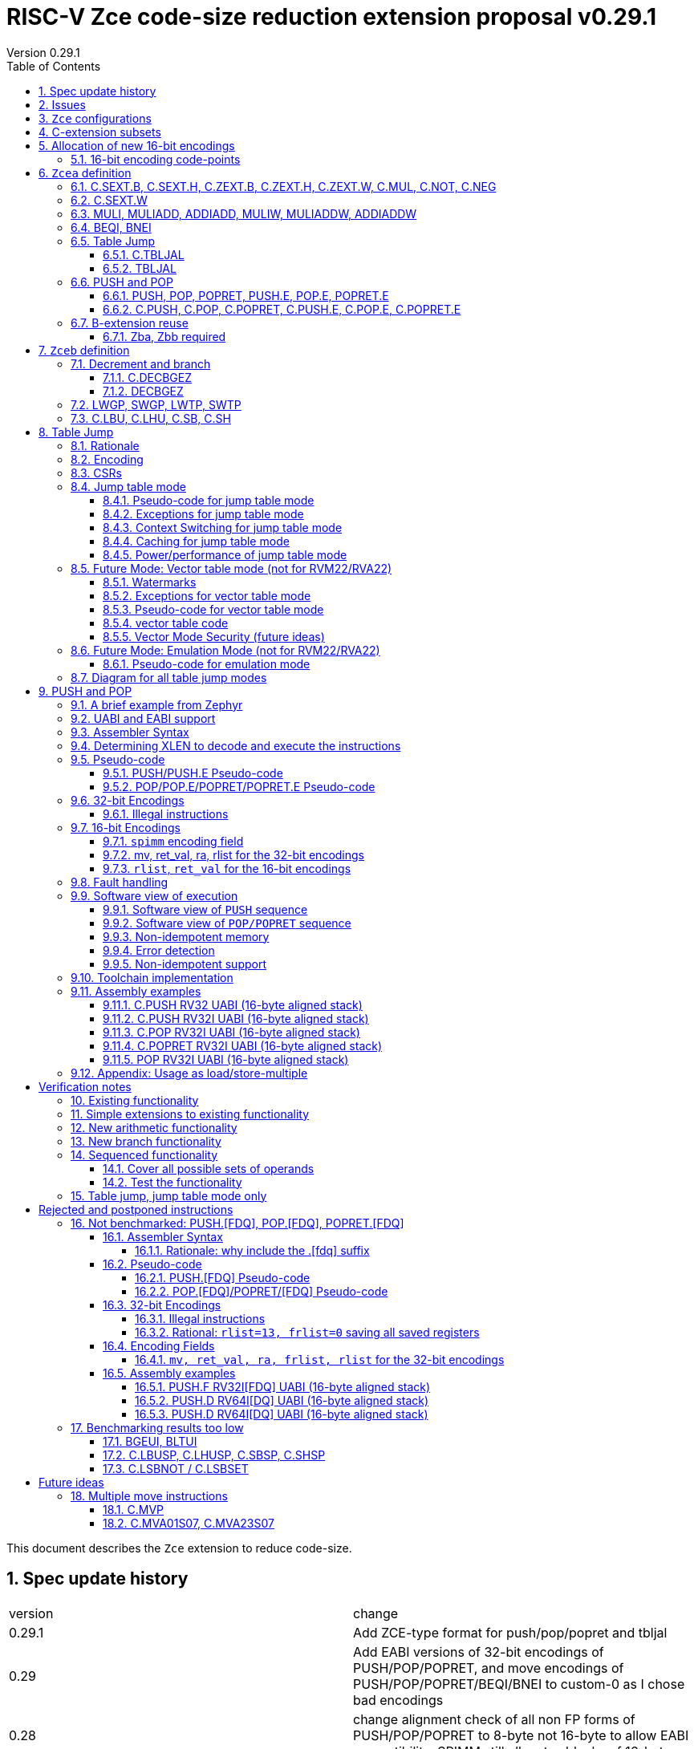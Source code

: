 = RISC-V Zce code-size reduction extension proposal v0.29.1
Version 0.29.1
:doctype: book
:encoding: utf-8
:lang: en
:toc: left
:toclevels: 4
:numbered:
:xrefstyle: short
:le: &#8804;
:rarr: &#8658;

This document describes the `Zce` extension to reduce code-size.

== Spec update history

|===================================================================
| version | change
| 0.29.1  | Add ZCE-type format for push/pop/popret and tbljal
| 0.29    | Add EABI versions of 32-bit encodings of PUSH/POP/POPRET, and move encodings of PUSH/POP/POPRET/BEQI/BNEI to custom-0 as I chose bad encodings
| 0.28    | change alignment check of all non FP forms of PUSH/POP/POPRET to 8-byte not 16-byte to allow EABI compatibility. SPIMM still allocates blocks of 16-bytes.
| 0.27    | add tentative versions of C.PUSH.E/C.POP.E/C.POPRET.E, need to review them
| 0.26    | simplify and rename subsets. Re-encode LWGP/SWGP etc. Add LDWP/SDGP etc. Re-encode DECBGEZ. Re-encode C.SEXT.B, C.SEXT.H, C.NOT, C.NEG following Greg Favor's recommendation
| 0.25    | Add Zcee for inclusion in RVA22
| 0.24    | add illegal combinations of mv and rcount into PUSH spec
|         | added verification notes
| 0.23    | add C.ZEXT.W and Zba for the 32-bit version 
| 0.22    | group encodings closer together to hopefully allocate 16-bit encoding space to Zce. Put code points numbers into the tables
| 0.21    | remove SEXT.W as it's an existing pseudo-instruction, and also remove ZEXT.W as it requires Zbp (which is otherwise is *not* required). 
|         | Remove C.LSBKEEP as it's the same as C.ANDI, rs, 1. Postpone C.LSBSET. 
|         | Tidy up encodings of C.[SX]EXT.[BH] so we don't leave gaps
|         | Add code-point information
| 0.20    | Put MULI[W]/MULIADD[W] into Zcecm
|         | POSTPONE PUSH.[FDQ]/POP.[FDQ]/POPRET.[FDQ]. 
|         | Replace C.LSBNOT with C.LSBSET and also add C.LSBKEEP. 
|         | Remove BGEUI, BLTUI, C.LSBNOT, C.LBUSP, C.LHUSP, C.SBSP, C.SHSP as benchmarking results are low
|         | Put C.MVP/C.MVA*S07 into a "future work" category as they need more thought
|         | reduced C.TBLJAL immediate to 8-bits, the 9th bit didn't pay for itself
|         | Note EABI compatibility in PUSH/POP/POPRET
|         | Update C.NOT/C.NEG assembly syntax
| 0.18    | Separate C.MUL into Zcecm to avoid the dependancy on M, so Zcec has one subset (but is still the same ratification group)
| 0.17    | Add Zbb and possibly Zba (open issue)
| 0.16    | Add Zces[fdq] subsets
| 0.15    | add B-ext pseudo-ops and pack/packw into Zcec for 32-bit forms of new instructions
| 0.14    | BNEI/BEQI/MULI/MULIADD/ADDIADD moved from Zced to Zcec. Found encodings for B*I and DECBGEZ to allow Zced+ZDinx. Reduced cmpimm range for BNEI/BEQI to fit the encoding. Allocated provisional encodings for all 32-bit instructions. Fixed width of frcount, mv in PUSH/POP encodings.
| 0.13    | split LWGP/SWGP into LWGP/SWGP and LWTP/SWTP
| 0.12    | reduce ret_val to 2-bits for POP/POPRET
| 0.11    | Add C.SEXT.W, C.ZEXT.W, MULI, MULIADDW, ADDIADDW, and change the C.[SZ]EXT.* encodings. Rename flen PUSH/POP encoding field to fdq to avoid confusion with FLEN.
|===================================================================

== Issues

* need 32-bit instruction formats for Zcea (I've only done Zceb)
* should the fault handling in `push/pop/popret` be profile defined, or is platform defined ok?
* is a hypervisor version of `xTBLJALVEC` required for `tbljal`?
* `xTBLJALVEC` need addresses to be allocated
* EABI spec is not frozen - so it's not clear which formats of PUSH.E etc that I need
** currently s4 is the maximum EABI saved register, which doesn't match a 16-bit format register list (which end at s3, s5, s8, s11) I'd prefer it if the register lists match for the UABI and EABI for a simpler spec.
* for `C.PUSH` confirm that the auto-included register moves are optimal (give the right balance between saving code-size and not wasting performance)

== `Zce` configurations

image::https://github.com/riscv/riscv-code-size-reduction/blob/master/ISA%20proposals/Huawei/Zce_subsets%20simplified3.png[Zce subsets]

`Zce` is split into two main subsets

* `Zcea` is required in RVM22, is compatible with all existing standard extensions
** `Zcee` is a subset of `Zcea` which required in RVA22
** `Zcea/Zcee` imply `Zba/Zba` to get the 32-bit versions of the sign/zero-extension encodings
* `Zceb` is optional for in RVM22 _because it conflicts with the D-extension_
** `Zceb` is fully compatible with `ZDinx`

[#zcea]
.Zcea extension
[width="100%",options=header]
|===============================================================================
|Instruction|RV32|RV64|RV128|Extension|Notes
6+|Zcee subset
|C.SEXT.B|✓|✓|✓|Zcea/Zcee|
|C.SEXT.H|✓|✓|✓|Zcea/Zcee|
|C.SEXT.W| |✓|✓|Zcea/Zcee|pseudo-instruction
|C.ZEXT.B|✓|✓|✓|Zcea/Zcee|
|C.ZEXT.H|✓|✓|✓|Zcea/Zcee|
|C.ZEXT.W| |✓|✓|Zcea/Zcee|
6+|Require M or Zmmul to be inferred
|C.MUL|✓|✓|✓|Zcea|requires M or Zmmul
|MULI|✓|✓|✓|Zcea|requires M or Zmmul
|MULIADD|✓|✓|✓|Zcea|requires M or Zmmul
|MULIW| |✓|✓|Zcea|requires M or Zmmul
|MULIADDW| |✓|✓|Zcea|requires M or Zmmul
6+|other 16-bit encodings
|C.NOT|✓|✓|✓|Zcea|
|C.NEG|✓|✓|✓|Zcea|
|C.TBLJAL|✓|✓|✓|Zcea|
|C.PUSH|✓|✓|✓|Zcea|
|C.POP|✓|✓|✓|Zcea|
|C.POPRET|✓|✓|✓|Zcea|
|C.PUSH.E|✓| | |Zcea|
|C.POP.E|✓| | |Zcea|
|C.POPRET.E|✓| | |Zcea|
6+|other 32-bit encodings
|ADDIADD|✓|✓|✓|Zcea|
|ADDIADDW| |✓|✓|Zcea|
|TBLJAL|✓|✓|✓|Zcea|
|PUSH|✓|✓|✓|Zcea|
|POP|✓|✓|✓|Zcea|
|POPRET|✓|✓|✓|Zcea|
|PUSH.E|✓| | |Zcea|
|POP.E|✓| | |Zcea|
|POPRET.E|✓| | |Zcea|
|===============================================================================

[#zceb]
.Zceb extension, incompatible with D, compatible with ZDinx
[width="100%",options=header]
|===============================================================================
|Instruction|RV32|RV64|RV128|Extension|Notes
6+| 16-bit encodings
|C.DECBGEZ|✓|✓|✓|Zceb|incompatible with D
|C.LBU|✓|✓|✓|Zceb|incompatible with D
|C.LHU|✓|✓|✓|Zceb|incompatible with D
|C.SB|✓|✓|✓|Zceb|incompatible with D
|C.SH|✓|✓|✓|Zceb|incompatible with D
6+| 32-bit encodings
|DECBGEZ|✓|✓|✓|Zceb|incompatible with D
|LWGP|✓|✓|✓|Zceb|incompatible with D
|LWTP|✓|✓|✓|Zceb|incompatible with D
|SWGP|✓|✓|✓|Zceb|incompatible with D
|SWTP|✓|✓|✓|Zceb|incompatible with D
|LDGP| |✓|✓|Zceb|incompatible with D
|LDTP| |✓|✓|Zceb|incompatible with D
|SDGP| |✓|✓|Zceb|incompatible with D
|SDTP| |✓|✓|Zceb|incompatible with D
|===============================================================================

`Zcea/Zceb` are compatible with both the `I` and `E` extensions. 

All systems which implement `Zcea/Zceb` must also implement the `C` extension. 

If `M` or `Zmmul` is specified then `Zcea` also includes the `C.MUL, MULI, MULIADD` instructions, and `MULIW, MULIADDW` for RV64/RV128.

`Zcea` implies the `B`-extension subsets `Zba` and `Zbb`. Therefore `RV32IC_Zcea` is equivalent to `RV32IC_Zcea_Zba_Zbb`.

== C-extension subsets

The C-extension already reuses encodings between different architectures. `Zce` extends this concept further. <<zce_quad0>>, <<zce_quad1>> and <<zce_quad2>> show how each encoding is allocated for different architectures or for different combinations of extensions.

For example:

* `C.FSD`, `C.SQ`, and `{C.LBU, C.SB}` share opcodes, so for different configurations the encodings represent:
** `C.FSD` for `RV32CD/RV64CD`
** `C.SQ`  for `RV128C`
** `{C.LBU, C.SB}` for `RV32C_Zce, RV64C_Zce， RV32C_Zce_ZDinx, RV64C_Zce_ZDinx`
** illegal encoding for `RV32C, RV64C`, as neither `D` nor `Zce` was specified

The shared encoding column in the tables assigns an arbitrary number to show which encodings are grouped together (I can't find a better way of highlighting groups of cells in the table in adoc format). `Zce` instructions are in *bold*.

[#zce_quad0]
.C-extension quadrant 0
[width="100%",options=header]
|===============================================================================
|Enc[15:13]|Instruction|shared encoding group|Ext Subset|RV32|RV64|RV128|Extension
|000       |C.ADDI4SPN| |Zci |✓|✓ |✓  |C

|001       |C.FLD     |1|Zcd |✓|✓ |   |C+D
|001       |C.LQ      |1|Zcq |  |  |✓  |C
|001       |*C.DECBGEZ* |1|*Zceb*|✓|✓ |  |C+*Zceb*

|010       |C.LW      | |Zci |✓|✓ |✓  |C

|011       |C.FLW     |2|Zcf |✓|   |   |C+F
|011       |C.LD      |2|Zc64/Zc128| |✓|✓|C

|100       |*C.POP*     | |*Zcea*|	✓|	✓|	✓|	C+*Zcea*
|100       |*C.POPRET*  | |*Zcea*|	✓|	✓|	✓|	C+*Zcea*
|100       |*C.PUSH*    | |*Zcea*|	✓|	✓|	✓|	C+*Zcea*

|100       |*C.POP.E*   | |*Zcea*|	✓|	✓|	✓|	C+*Zcea*
|100       |*C.POPRET.E*| |*Zcea*|	✓|	✓|	✓|	C+*Zcea*
|100       |*C.PUSH.E*  | |*Zcea*|	✓|	✓|	✓|	C+*Zcea*

|100       |*C.TBLJAL*  | |*Zcea*|	✓|	✓|	✓|	C+*Zcea*
|100       |*C.SEXT.B*  | |*Zcea*|	✓|	✓|	✓|	C+*Zcea*
|100       |*C.SEXT.H*  | |*Zcea*|	✓|	✓|	✓|	C+*Zcea*
|100       |*C.ZEXT.B*  | |*Zcea*|	✓|	✓|	✓|	C+*Zcea*
|100       |*C.ZEXT.H*  | |*Zcea*|	✓|	✓|	✓|	C+*Zcea*
|100       |*C.NOT*     | |*Zcea*|	✓|	✓|	✓|	C+*Zcea*
|100       |*C.NEG*     | |*Zcea*|	✓|	✓|	✓|	C+*Zcea*
|100       |*C.MUL*     | |*Zcea*|	✓|	✓|	✓|	M+C+*Zcea*

|101       |C.FSD     |3|Zcd|✓|✓| |C+D
|101       |C.SQ      |3|Zcq| | |✓|D
|101       |*C.SB*      |3|*Zceb*|✓|✓| |C+*Zceb*
|101       |*C.LBU*     |3|*Zceb*|✓|✓ |  |C+*Zceb*

|110       |C.SW      | |Zci|✓|✓|✓|C

|111       |C.FSW     |4|Zcf|✓| | |C+F
|111       |C.SD      |4|Zc64/Zc128| |✓|✓|C
|===============================================================================

[#zce_quad1]
.C-extension quadrant 1
[width="100%",options=header]
|===============================================================================
|Enc[15:13]|Instruction|shared encoding group|Ext Subset|RV32|RV64|RV128|Extension

|000       |C.NOP	| |Zci	|✓	|✓	|✓	|C
|000       |C.ADDI	| |Zci	|✓	|✓	|✓	|C


|001       |C.JAL	        |5|Zc32	        |✓	|	|	|C
|001       |C.ADDIW (rd=0:RSV)  |5|Zc64/Zc128	|	|✓	|✓	|C

|010       |C.LI (rd=0:HINT) | |Zci	|✓	|✓	|✓	|C


|011       |C.ADDI16SP (nzimm=0:RSV)	| | Zci	|✓	|✓	|✓	|C
|011       |C.LUI (nzimm=0: RSV; rd=0:HINT)	| |Zci	|✓	|✓	|✓	|C


|100       |C.SRLI (RV32:NSE, nzuimm[5]=1)        |6|Zc32/Zc64	|✓	|✓	|	|C
|100       |C.SRLI64 (RV32:HINT)                  |6|Zc128	|	|	|✓	|C
|100       |C.SRAI (RV32:NSE, nzuimm[5]=1)        |7|Zc32/Zc64	|✓	|✓	|	|C
|100       |C.SRAI64 (RV32/64:HINT)               |7|Zc128	|	|	|✓       |C
|100       |C.ANDI                                | |Zci	|✓	|✓	|✓	|C
|100       |C.SUB                                 | |Zci	|✓	|✓	|✓	|C
|100       |C.XOR                                 | |Zci	|✓	|✓	|✓	|C
|100       |C.OR                                  | |Zci	|✓	|✓	|✓	|C
|100       |C.AND                                 | |Zci	|✓	|✓	|✓	|C
|100       |C.SUBW (RV32:RSV)                     | |Zc64/Zc128	|	|✓	|✓	|C
|100       |C.ADDW (RV32:RSV)                     | |Zc64/Zc128	|	|✓	|✓	|C

|101       |C.J	       | |Zci	|✓	|✓	|✓	|C


|110       |C.BEQZ	| |Zci	|✓	|✓	|✓	|C


|111       |C.BNEZ	| |Zci	|✓	|✓	|✓	|C
|===============================================================================

[#zce_quad2]
.C-extension quadrant 2
[width="100%",options=header]
|======================================================================================================
|Enc[15:13]|Instruction|shared encoding group|Ext Subset|RV32|RV64|RV128|Extension

|000       |C.SLLI (rd=0:HINT; RV32 && nzuimm[5]=1:NSE)| 8|Zc32/Zc64	|✓	|✓	|	|C
|000       |C.SLLI64 (RV32/64 or rd=0:HINT)	       | 8|Zc128	        |	|	|✓	|C
|001       |C.FLDSP	                               | 9|Zcd	        |✓	|✓	|	|C+D
|001       |C.LQSP (rd=0:RSV)	                     | 9|Zc128	        |	|	|✓	|C
|001       |*unallocated*	                         | 9|N/A 	|✓	|✓	| 	|C+*??*
|010       |C.LWSP (rd=0:RSV)	                     |  |Zci	        |✓	|✓	|✓	|C
|011       |C.FLWSP	                               |10|Zcf	        |✓	|	|	|C+F
|011       |C.LDSP (rd=0:HINT)	                   |10|Zc64/Zc128	|	|✓	|✓	|C
|100       |C.JR     (rd=0:RSV)	                   |  |Zci   	|✓	|✓	|✓	|C
|100       |C.MV   (rd=0:HINT)	                   |  |Zci   	|✓	|✓	|✓	|C
|100       |C.EBREAK	                             |  |Zci   	|✓	|✓	|✓	|C
|100       |C.JALR	                               |  |Zci   	|✓	|✓	|✓	|C
|100       |C.ADD (rd=0:HINT)	                     |  |Zci   	|✓	|✓	|✓	|C
|101       |C.FSDSP	                               |11|Zcd	        |✓	|✓	|	|C+D
|101       |C.SQSP	                               |11|Zc128		|       | 	|✓	|C
|101       |*C.SH*	                               |11|*Zceb*	|✓	|✓	| 	|C+*Zceb*
|101       |*C.LHU*	                               |11|*Zceb* 	|✓	|✓	| 	|C+*Zceb*
|110       |C.SWSP	                               |  |Zci	        |✓	|✓	|✓	|C
|111       |C.FSWSP	                               |12|Zcf	        |✓	|	|	|C+F
|111       |C.SDSP	                               |12|Zc128	        |	|✓	|✓	|C
|======================================================================================================

== Allocation of new 16-bit encodings

This section gives a short-hand lookup of exactly where the new encodings are allocated to make it easier to review the encoding space. The first column is the group number from <<zce_quad0>>, <<zce_quad1>> and <<zce_quad2>>.

|======================================
|Group|[15:13]|[12:10]|[1:0]|Instruction

| |100    |000    |00   |C.POP, C.POPRET, C.PUSH, C.POP.E, C.POPRET.E, C.PUSH.E
| |100    |001    |00   |C.SEXT.B, C.SEXT.H, C.ZEXT.B, C.ZEXT.H, C.ZEXT.W, C.NOT, C.NEG, C.MUL
| |100    |110    |00   |C.TBLJAL

|1|001    |xxx    |00   |C.DECBGEZ

|3|101    |0xx    |00   |C.SB
|3|101    |1xx    |00   |C.LBU

|11|101   |0xx    |10   |C.SH
|11|101   |1xx    |10   |C.LHU
|======================================


=== 16-bit encoding code-points

All previously reserved 16-bit encodings are in the tables below, showing how many are allocated to `Zce`.

[#spare16encodings]
.spare 16-bit encodings for RV32/RV64
[width="100%",options=header]
|================================================================================================
| 15 | 14 | 13 | 12 | 11 | 10 | 9 | 8 | 7 | 6  | 5  | 4 | 3 | 2 | 1 | 0 |code points| sub-extension
3+|  100     3+|000        8+|xxxx                            2+| 00    |226/256 | `Zcea`
3+|  100     3+|001        8+|xxxx                            2+| 00    |120/256 | `Zcea`
3+|  100     3+|010        8+|xxxx                            2+| 00    |256/256 | `Zcea`
3+|  100     3+|011        8+|xxxx                            2+| 00    |0/256   | *reserved*
3+|  100     3+|1xx        8+|xxxx                            2+| 00    |0/1024  | *reserved*
3+|  011       | 0 5+|xxxxx             5+|11111              2+| 01    |0/32    | *reserved*
3+|  100     3+|111  3+|xxx   |1  4+|xxx                      2+| 01    |0/128   | *reserved*
3+|  100     6+|000000                  5+|non-zero           2+| 10    |0/31    | *reserved*
|================================================================================================

[#spare encodings RV32]
.spare 16-bit encodings for RV32 only (mainly out of range shifts)
[width="100%",options=header]
|================================================================================================
| 15 | 14 | 13 | 12 | 11 | 10 | 9 | 8 | 7 | 6  | 5  | 4 | 3 | 2 | 1 | 0 |code points| sub-extension         
3+|  100     2+|10  9+|xxx                                      2+| 01  |0/512  | *reserved*
3+|  100     3+|111  3+|xxx   |0  4+|xxx                        2+| 01  |0/128  | *reserved*
3+|  000       | 1   5+| non-zero            5+|xxx             2+| 10  |0/992  | *reserved*  
|================================================================================================

[#spare encodings RV64]
.spare 16-bit encodings for RV64 only (ADDIW with zero destination)
[width="100%",options=header]
|================================================================================================
| 15 | 14 | 13 | 12 | 11 | 10 | 9 | 8 | 7 | 6  | 5  | 4 | 3 | 2 | 1 | 0 |code points| sub-extension  
3+| 001        | x 5+|00000             5+| xxxxx             2+|01     |0/64 | *reserved*
|================================================================================================

[#spare encodings D]
.spare 16-bit encodings reused from the D-extension
[width="100%",options=header]
|================================================================================================
| 15 | 14 | 13 | 12 | 11 | 10 | 9 | 8 | 7 | 6  | 5  | 4 | 3 | 2 | 1 | 0 |code points|sub-extension  
3+| 001        11+|xxx                                        2+|00     |2047/2048| `Zceb`
3+| 101        11+|xxx                                        2+|00     |2048/2048| `Zceb`
3+| 001        11+|xxx                                        2+|10     |   0/2048| *reserved*       
3+| 101        11+|xxx                                        2+|10     |2048/2048| `Zceb`
|================================================================================================

In total in the existing RVC (16-bit) encoding space:

. RV32C has 3871 code points available, 576 are used (14.9%)
. RV64C has 2303 code points available, 576 are used (25.0%)
. RV32CD (i.e. the C.FSD,C.FLD, C.FSDSP, C.FLDSP encodings) has 8192 code points available, 6143 are used (75.0%)

. if the partially allocated encoding groups from <<spare16encodings>> are fully allocated to Zce the figures become
.. RV32C has 3871 code points available, 768 are used (19.8%)
.. RV64C has 2303 code points available, 768 are used (33.3%)

== `Zcea` definition

=== C.SEXT.B, C.SEXT.H, C.ZEXT.B, C.ZEXT.H, C.ZEXT.W, C.MUL, C.NOT, C.NEG

These instructions have no conflicts with other extensions, they use previously reserved encodings.

These instructions are 16-bit versions of existing 32-bit instructions, from either `I/E` or the `Zba/Zbb`-extension.

[#dyadic-16encodings]
.simple instructions 16-bit encodings
[width="100%",options=header]
|=============================================================================================
| 15 | 14 | 13 | 12 | 11 | 10 | 9 | 8 | 7 | 6  | 5  | 4 | 3 | 2 | 1 | 0 |instruction         
17+|monadic with single source/dest, room for 1 more encoding 
3+|  100       | 0  | 0  | 1 3+| rs1'/rd' | 0  | 0  3+| 000     2+| 00  | C.ZEXT.B
3+|  100       | 0  | 0  | 1 3+| rs1'/rd' | 0  | 0  3+| 001     2+| 00  | C.ZEXT.H
3+|  100       | 0  | 0  | 1 3+| rs1'/rd' | 0  | 0  3+| 010     2+| 00  | C.ZEXT.W
3+|  100       | 0  | 0  | 1 3+| rs1'/rd' | 0  | 0  3+| 011     2+| 00  | *reserved*
3+|  100       | 0  | 0  | 1 3+| rs1'/rd' | 0  | 0  3+| 100     2+| 00  | C.SEXT.B
3+|  100       | 0  | 0  | 1 3+| rs1'/rd' | 0  | 0  3+| 101     2+| 00  | C.SEXT.H
3+|  100       | 0  | 0  | 1 3+| rs1'/rd' | 0  | 0  3+| 110     2+| 00  | C.NOT
3+|  100       | 0  | 0  | 1 3+| rs1'/rd' | 0  | 0  3+| 111     2+| 00  | C.NEG
17+|Dyadic with room for 2 more encodings
3+|  100       | 0  | 0  | 1 3+| rs1'/rd' | 0  | 1  3+| rs2'    2+| 00  | C.MUL
3+|  100       | 0  | 0  | 1 3+| xxx      | 1  | x  3+| xxx     2+| 00  | *reserved*
|=============================================================================================

[#monsemantics]
.simple instruction semantics
[width="100%",options=header]
|=======================================================================
|instruction    | definition
| C.ZEXT.B      | rd' = zero_ext(rd'[ 7:0])
| C.ZEXT.H      | rd' = zero_ext(rd'[15:0])
| C.SEXT.B      | rd' = sign_ext(rd'[ 7:0])
| C.SEXT.H      | rd' = sign_ext(rd'[15:0])
| C.NOT         | rd' = ~rd' / rd' = rd' XOR -1
| C.NEG         | rd' = -rd' / rd' = 0 - rd'
| C.MUL         | rd' = rd' * rs2'
2+| RV64/RV128 only
| C.ZEXT.W      | rd' = zero_ext(rd'[31:0])
|=======================================================================

[NOTE]

  The expansion of `c.neg` puts `rd` onto `rs2`, unlike the other expansions which put `rd` onto `rs1`, and so requires additional muxing during the expansion

[#mon-32bit]
.simple instruction 32-bit equivalent instructions/pseudo-instructions
[width="100%",options=header]
|======================================================================================================
|instruction | assembly syntax       | requirements for 16-bit encoding   | 32-bit extension
|C.ZEXT.B    | zext.b rd             | rd x8-x15                          | I or E
|C.ZEXT.H    | zext.h rd             | rd x8-x15                          | Zbb
|C.SEXT.B    | sext.b rd             | rd x8-x15                          | Zbb
|C.SEXT.H    | sext.h rd             | rd x8-x15                          | Zbb
|C.NOT       | not    rd             | rd x8-x15                          | I or E
|C.NEG       | neg    rd             | rd x8-x15                          | I or E
|C.MUL       | mul    rd, rs1, rs2   | rd x8-x15                          | I or E
4+|RV64/RV128 only
|C.ZEXT.W    | zext.h rd             | rd x8-x15                          | Zba
|======================================================================================================


Assembly Examples

[source,sourceCode,text]
----
zext.b a5;  # a5 = zero_ext(a5[7:0])
zext.h a5;  # a5 = zero_ext(a5[15:0])
sext.b a5;  # a5 = sign_ext(a5[7:0])
sext.h a5;  # a5 = sign_ext(a5[15:0])

not a5          # a5 = ~a5 bitwise inversion
neg a5          # a5 = -a5 two's complement inversion

mul a5, a5, a6; # a5 = a5 * a6

----

=== C.SEXT.W

`C.SEXT.W` is added as a pseudo-instruction for `C.ADDIW rd, rd, 0`

=== MULI, MULIADD, ADDIADD, MULIW, MULIADDW, ADDIADDW

These instructions have no conflicts with other extensions, they use previously reserved encodings.

See https://github.com/clairexen/riscv-fanfic/blob/master/riscv-cfmt/riscv-cfmt.md[Clare's proposal from the B-extension].
Also see https://github.com/riscv/riscv-code-size-reduction/blob/master/existing_extensions/Huawei%20Custom%20Extension/riscv_muladd_extension.rst[this document], which is implemented on silicon.

[zcec-32bit-encodings-arithmetic]
.arithmetic instructions 32-bit encodings
[width="100%",options=header]
|=========================================================================================================================
| 31:27              | 26|25   |24  |23|22|21:20      |19:18|17:16|15 | 14:12   | 11:10 |9:7        | 6 : 0 | instruction
15+|C2-type from Claire's proposal
7+|imm[11:0]                                          |00 2+|rs1'   2+| 11100           | rd'       |0011011| MULI
7+|imm[11:0]                                          |10 2+|rs1'   2+| 11100           | rd'       |0011011| MULIW
15+|C3-type from Claire's proposal
5+|imm[8:0]                          2+|rs2'          |00 2+|rs1'   2+| 11100           | rd'       |0011111| MULIADD
5+|imm[8:0]                          2+|rs2'          |10 2+|rs1'   2+| 11100           | rd'       |0011111| MULIADDW
5+|imm[8:0]                          2+|rs2'          |00 2+|rs1'   2+| 11101           | rd'       |0011111| ADDIADD
5+|imm[8:0]                          2+|rs2'          |10 2+|rs1'   2+| 11101           | rd'       |0011111| ADDIADDW
|=========================================================================================================================

[#arithmetic_semantics]
.Arithmetic semantics
[width="100%",options=header]
|=======================================================================
|instruction    | definition
|MULI           |rd' = rs1' * sign_ext(imm)
|MULIADD        |rd' = rs1' + rs2' * sign_ext(imm)
|ADDIADD        |rd' = rs1' + rs2' + sign_ext(imm)
2+|RV64/RV128 only
|MULIW          |rd' = sign_ext(rs1'[31:0] * sign_ext(imm))
|MULIADDW       |rd' = sign_ext(rs1'[31:0] + rs2' * sign_ext(imm))
|ADDIADDW       |rd' = sign_ext(rs1'[31:0] + rs2' + sign_ext(imm))
|=======================================================================

Assembly Examples

[source,sourceCode,text]
----
muli     a0, a1, 2     # a0 = a1 * 2
muliadd  a0, a1, a2, 2 # a0 = a1 + a2 * 2
addiadd  a0, a1, a2, 2 # a0 = a1 + a2 + 2
muliw    a0, a1, 2     # a0 = sign_ext(a1 * 2)
muliaddw a0, a1, 2     # a0 = sign_ext(a1 + a2 * 2)
addiaddw a0, a1, 2     # a0 = sign_ext(a1 + a2 + 2)
----


[#cmpimmbr]
=== BEQI, BNEI

[NOTE]

  These encodings are in custom-0 space pending allocation

[NOTE]

  These encodings could go in the `BRANCH` major opcode, with `funct3=01x`, if not otherwise allocated?

The encodings allow a comparison of a register and an immediate value. `BEQI` in particular is very useful for _switch_ statements. 

[compare-immediate-branch_encodings]
.proposed 32-bit encodings for `BEQI/BNEI`
[width="100%",options=header]
|=========================================================================================================================
| 31:30 |  29:24        |23:20            |19:15 | 14:12   | 11:7              | 6 : 0 | instruction
| 00    | scmpimm[5:0]  |  offset[9:6]    | rs1  | 000     | offset[5:1]       |0001011| BEQI
| 00    | scmpimm[5:0]  |  offset[9:6]    | rs1  | 001     | offset[5:1]       |0001011| BNEI
|=========================================================================================================================

[#compare-immediate branch_semantics]
.Compare immediate branch semantics
[width="100%",options=header]
|=======================================================================
|instruction    | definition
| BEQI          | if (rs1==sign_ext(scmpimm)) target_pc=PC+offset; else target_pc=PC+4;
| BNEI          | if (rs1!=sign_ext(scmpimm)) target_pc=PC+offset; else target_pc=PC+4;
|=======================================================================

Assembly Examples

[source,sourceCode,text]
----
beq  a5, 1,offset # if(a5== 1) branch_to(PC+offset) # signed comparison
bne  a5,-1,offset # if(a5!=-1) branch_to(PC+offset) # signed comparison
----

=== Table Jump

The specification is in <<tablejump>>.

[[tablejump16]]
==== C.TBLJAL

The 16-bit encoding is in <<tbljal16bitencoding>>.

[[tablejump32]]
==== TBLJAL

The 32-bit encoding is in <<tbljal32bitencoding>>.

[#pushpoppopret_heading]
=== PUSH and POP

See <<pushpoppopret>> for the specification.

[[pushpop32]]
==== PUSH, POP, POPRET, PUSH.E, POP.E, POPRET.E

See <<pushpoppopret32bitencodings>> for the encodings.

[[pushpop16]]
==== C.PUSH, C.POP, C.POPRET, C.PUSH.E, C.POP.E, C.POPRET.E

See <<proposed-16bit-encodingsI-1>> for the encodings.


=== B-extension reuse

Some instructions will be reused from the B-extension and are implied by `Zce`. 

==== Zba, Zbb required

`Zba` is require for the 32-bit encoding for `c.zext.w`. The `sh[123]add` instructions are also useful for code-size reduction, as they are used for address calculations.

`Zbb` is required for 32-bit encodings for `c.sext.b, c.sext.h, c.zext.b, c.zext.h`. It is simpler to take the whole `Zbb` subset as it also contains useful instructions like rotate (`rori, ror, rol`), byte reverse (`rev8`) and count-leading-zeroes (`clz`).

[NOTE]

  `Zbp` is *not* implied by `Zce` as instructions like `grev[i]` and `shfl[i]` seem too heavyweight for small embedded cores. 


== `Zceb` definition

The D-extension takes priority over these encodings.

[Zceb-32bit-formats]
.proposed 32-bit formats
[width="100%",options=header]
|=========================================================================================================================
| 31:29    |28:25                  |24:20            |19:18|17:15       |14:12   | 11:7             | 6 : 0 | instruction
9+|These formats are designed for maximum overlap immediate with I-type and S-type
|funct3a 2+|imm[8:2,10:9]                          2+|imm[15:11]  | funct3 | rd               |opcode | LW16-type
|funct3a   |imm[8:5]               | rs2           2+|imm[15:11]  | funct3 | imm[4:2, 10:9]   |opcode | SW16-type
|funct3a 2+|imm[8:3,16,10:9]                       2+|imm[15:11]  | funct3 | rd               |opcode | LD16-type
|funct3a   |imm[8:5]               | rs2           2+|imm[15:11]  | funct3 | imm[4:3,16,10:9] |opcode | SD16-type
9+|This format is only for DECBGEZ, designed for maximum immediate overlap with B-type and LW16-type
|funct3a 2+|imm[8:2,10:9]                          |scale|imm[1,12:11]  | funct3 | rd         |opcode | DECB-type
|=========================================================================================================================

=== Decrement and branch

[[decbr16]]
==== C.DECBGEZ

This instruction conflicts with the `D`-extension. If `D` is implemented, this instruction will not be available. It is compatible with `ZDinx`.

This instruction is a combined decrement and branch, used for inferring loops with an optionally scaled loop counter.

[NOTE]

  The 16 and 32-bit forms of this instruction need a new relocation type in the toolchain.

[NOTE]

  The 32-bit encoding has a signed offset. The 16-bit encoding has an unsigned offset, but it can only represent a backwards jump. 
  Therefore to be legal syntax for the 16-bit encoding the offset is specified as a negative number but encoded as a positive offset.
 
[NOTE]

  The encoding is reserved if the offset is zero.

[#proposed-16bit-encodings-dec_br]
.proposed 16-bit encodings for dec-and-branch
[width="100%",options=header]
|=============================================================================================
| 15 | 14 | 13 | 12 | 11 | 10 | 9 | 8 | 7 | 6  | 5  | 4 | 3 | 2 | 1 | 0 |instruction         
3+|  001          3+|nzimm[6:4] 3+| rd'  3+|nzimm[3:1] 2+|scale 2+| 00 | C.DECBGEZ
3+|  001          3+|000       3+| rd'  3+|000       2+|scale 2+| 00 | *reserved*
|=============================================================================================

[#deccmpbrsemantics]
.decrement, compare and branch semantics
[width="100%",options=header]
|=======================================================================
|instruction    | definition
| C.DECBGEZ     | rd' = rd' - (1<<scale); bge rd', zero, -zero_ext(nzimm);
|=======================================================================

[#v1.0-32bit]
.32-bit equivalent instructions for decrement, compare and branch semantics
[width="100%",options=header]
|======================================================================================================
|instruction | assembly syntax        | requirements for 16-bit encoding   | 32-bit extension
|C.DECBGEZ   | decbgez, rd, imm, -offset | rd is x8-x15, imm is [1248], offset is in range   | Zcec
|======================================================================================================

Assembly Example
[source,sourceCode,text]
----
decbgez s2, 1, -4 ;# s2-=1;if(s2>=0) branch_to(PC-4) encoded as scale=0, uimm=4 (not uimm=-4)
----

==== DECBGEZ

This instruction conflicts with the `D`-extension. If `D` is implemented, this instruction will not be available. It is compatible with `ZDinx`. It uses a DECB-type encoding.

The 16-bit encoding and specification is in <<decbr16>>.

[NOTE]

  The 16 and 32-bit forms of this instruction need a new relocation type in the toolchain.

[decbgez-32bit-encodings]
.proposed 32-bit encoding `DECBGEZ`
[width="100%",options=header]
|=========================================================================================================================
| 31:29    |28:25                  |24:20            |19:18|17:15       |14:12   | 11:7             | 6 : 0 | instruction
|100     2+|imm[8:2,10:9]                            |scale|imm[1,12:11]  | 011 | rd                |0000111 | DECBGEZ
|=========================================================================================================================

[#decbgezsemantics32]
.decrement, compare and branch 32-bit semantics
[width="100%",options=header]
|=======================================================================
|instruction    | definition
| DECBGEZ       | rd = rd - (1<<scale); bge rd, zero, sign_ext(imm);
|=======================================================================

Assembly Example
[source,sourceCode,text]
----
decbgez s2, 1, offset ;# s2-=1;if(s2>=0) branch_to(PC+offset)
----


=== LWGP, SWGP, LWTP, SWTP

These instructions conflict with the `D`-extension. If `D` is implemented, these instruction will not be available. They are compatible with `ZDinx`.

These instructions reuse the encodings for `FLD/FSD`.

`LWGP,SWGP` give a larger offset range than the standard `LW, SW` instructions by making the base register explicitly `gp`, allowing a 16-bit/64KB range of word aligned offsets, instead of a 12-bit/4KB range of byte aligned offsets.

`LDGP,SDGP` require double word alignment, and so have an increased range of 17-bit/128KB offsets relative to `gp`.

[NOTE]

   Restrictions in the GCC toolchain mean that the full range of `gp` cannot be used for the standard `LW/SW` instructions, in case linker relaxation means that the `gp` relative addresses moves out of range. This will still be the case with `LWGP, SWGP` but the range is so much larger that the impact will be minimal. https://github.com/riscv/riscv-gnu-toolchain/issues/497[See this github issue]. This issue means that with the current RISC-V ISA the full 4KB range cannot be accessed using `gp` using GCC so the benefit is lower than might be expected.

`LWTP,SWTP` give an 16-bit/128KB offset range, which is larger than the standard `LW, SW` instructions by making the base register explicitly `tp`. `LDTP,SDTP` have a 17-bit/128KB range relative to `tp`.


[NOTE]

  The intention is to allow the toolchain to use `tp` as a second global pointer, for systems which do not need thread local storage, giving two 256KB address spaces within reach of a single 32-bit load/store word instruction. Any ABI or toolchain implications from allowing this are not covered by this document. `LWTP, SWTP` can also be used to allow a larger range of thread local storage to be accessed with a 32-bit instruction.

[Zceb-32bit-encodings]
.proposed 32-bit encodings for `LWGP/SWGP/LWTP/SWTP` and `LDGP/SDGP/LDTP/SDTP`
[width="100%",options=header]
|=========================================================================================================================
| 31:29|28:25   |24:20      |19:15 | 14:12   | 11:7  | 6 : 0 | instruction
|000 2+|imm[8:2,10:9]                                |imm[15:11]  | 011   | rd                |0000111| LWGP
|001 2+|imm[8:2,10:9]                                |imm[15:11]  | 011   | rd                |0000111| LWTP
|000   |imm[8:5]                   | rs2             |imm[15:11]  | 011   | imm[4:2, 10:9]    |0100111| SWGP
|001   |imm[8:5]                   | rs2             |imm[15:11]  | 011   | imm[4:2, 10:9]    |0100111| SWTP
8+|RV64/RV128 only
|000 2+|imm[8:3,16,10:9]                             |imm[15:11]  | 011   | rd                |0000111| LDGP
|001 2+|imm[8:3,16,10:9]                             |imm[15:11]  | 011   | rd                |0000111| LDTP
|000   |imm[8:5]                   | rs2             |imm[15:11]  | 011   | imm[4:3,16,10:9]  |0100111| SDGP
|001   |imm[8:5]                   | rs2             |imm[15:11]  | 011   | imm[4:3,16,10:9]  |0100111| SDTP
|=========================================================================================================================

[#lwgp_semantics]
.Load/store word/double GP/TP relative semantics
[width="100%",options=header]
|=======================================================================
|instruction    | definition
| LWGP          | rd=sign_ext(Memory[gp+sign_ext(imm)][31:0]);
| SWGP          | Memory[gp+sign_ext(imm)][31:0])=rs2[31:0];
| LWTP          | rd=sign_ext(Memory[tp+sign_ext(imm)][31:0]);
| SWTP          | Memory[tp+sign_ext(imm)][31:0])=rs2[31:0];
2+|RV64/RV128 only
| LDGP          | rd=sign_ext(Memory[gp+sign_ext(imm)][63:0]);
| SDGP          | Memory[gp+sign_ext(imm)][63:0])=rs2[63:0];
| LDTP          | rd=sign_ext(Memory[tp+sign_ext(imm)][63:0]);
| SDTP          | Memory[tp+sign_ext(imm)][63:0])=rs2[63:0];
|=======================================================================

Assembly Examples
[source,sourceCode,text]
----
lw s0, 20(gp)
sw s0, 20(gp)
lw s0, 20(tp)
sw s0, 20(tp)

//RV64/RV128 only
ld s0, 20(gp)
sd s0, 20(gp)
ld s0, 20(tp)
sd s0, 20(tp)
----

=== C.LBU, C.LHU, C.SB, C.SH

These instructions conflict with the `D`-extension. If `D` is implemented, these instruction will not be available. They are compatible with `ZDinx`.

These instructions reuse the encodings for `FLD/FSD`.

[#ldstbh]
.proposed 16-bit encodings for load/store byte/half
[width="100%",options=header]
|=============================================================================================
| 15 | 14 | 13 | 12 | 11 | 10 | 9 | 8 | 7 | 6  | 5  | 4 | 3 | 2 | 1 | 0 |instruction         
3+|  101       |0 2+|uimm[0,3] 3+| rs1' 2+|uimm[2:1] 3+|rs2'  2+| 00 | C.SB
3+|  101       |1 2+|uimm[0,3] 3+| rs1' 2+|uimm[2:1] 3+|rs2'  2+| 00 | C.LBU
3+|  101       |0 2+|uimm[4:3] 3+| rs1' 2+|uimm[2:1] 3+|rs2'  2+| 10 | C.SH
3+|  101       |1 2+|uimm[4:3] 3+| rs1' 2+|uimm[2:1] 3+|rs2'  2+| 10 | C.LHU
|=============================================================================================

[#ldstbhsemantics]
.Load/store byte/half semantics
[width="100%",options=header]
|=======================================================================
|instruction    | definition
| C.LBU         | rd' = zero_ext(Memory[rs1'+zero_ext(uimm)][ 7:0])
| C.LHU         | rd' = zero_ext(Memory[rs1'+zero_ext(uimm)][15:0])
| C.SB          | rd' = Memory[rs1'+zero_ext(uimm)][ 7:0] = rs2'[ 7:0]
| C.SH          | rd' = Memory[rs1'+zero_ext(uimm)][15:0] = rs2'[15:0]
|=======================================================================

[#ldstbh-32bit]
.Load/store byte-half 32-bit equivalent instructions with a direct equivalent
[width="100%",options=header]
|======================================================================================================
|instruction | assembly syntax       | requirements for 16-bit encoding   | 32-bit extension
|C.LBU       | lbu    rd, imm(rs1)   | all regs x8-x15, imm in range      | I-extension
|C.LHU       | lhu    rd, imm(rs1)   | all regs x8-x15, imm in range      | I-extension
|C.SB        | sb     rd, imm(rs1)   | all regs x8-x15, imm in range      | I-extension
|C.SH        | sh     rd, imm(rs1)   | all regs x8-x15, imm in range      | I-extension
|======================================================================================================

Assembly Examples
[source,sourceCode,text]
----
lbu a5,20(a4)   # a5 = zero_ext(Memory(a4+20)[ 7:0])
lhu a5,20(a4)   # a5 = zero_ext(Memory(a4+20)[15:0])
sb  a5,20(a4)   # Memory(a4+20)[ 7:0] = a5[ 7:0]
sh  a5,20(a4)   # Memory(a4+20)[15:0] = a5[15:0]
----

[#tablejump]
== Table Jump 

Table jumps are used to reduce the code size of `JAL` / `JALR` instructions.

=== Rationale

Function calls and jumps to fixed labels typically take 32-bit or 64-bit instruction sequences.
Here's an example from the Huawei IoT code, GCC output:

[source,sourceCode,text]
----
00e084be <vsprintf>:
  #64-bit AUIPC/JALR sequence
  e084be:	001f8317            auipc t1,0x1f8
  e084c2:	18a302e7            jalr  t0,394(t1) # 1000648 <__riscv_save_0>
  
  e084c6:	86b2                mv    a3,a2
  e084c8:	862e                mv    a2,a1
  e084ca:	800005b7            lui	  a1,0x80000
  e084ce:	fff5c593            not	  a1,a1
  
  #32-bit JAL
  e084d2:	f61ff0ef            jal	  ra,e08432 <vsnprintf> # vsnprintf
  
  #64-bit AUIPC/JALR sequence
  e084d6:	001f8317            auipc	t1,0x1f8
  e084da:	19630067            jr	  406(t1) # 100066c <__riscv_restore_0>
----

using `C.TBLJAL` we can reduce this as follows (accepting gaps in the PCs as code has been deleted)

[source,sourceCode,text]
----
00e084be <vsprintf>:
  e084be:	xxxx                tbljal #x ;#<mapped to __riscv_save_0>, saving 6-bytes
  
  e084c6:	86b2                mv     a3,a2
  e084c8:	862e                mv     a2,a1
  e084ca:	800005b7            lui	   a1,0x80000
  e084ce:	fff5c593            not	   a1,a1
  
  e084d2:	xxxx                tbljal #y ;#<mapped to vsnprintf>, saving 2-bytes (8-byte refs to this fn also exist)
  
  e084da:	xxxx                tbljal #z ;#<mapped to __riscv_restore_0>
----

The principle is to have a single lookup table of `TBLJALENTRIES` addresses for `[C.]TBLJAL`, which is built by the linker. The linker then substitutes the code as shown in the example above where the 32-byte function is reduced to 18-bytes giving ~ 56% saving. Clearly the lookup table takes some space, but this is a minimal overhead for repeated functions such as the save/restore routines. 

`TBLJALENTRIES` is set by the maximum size of the table, which is currently 8192 as the 32-bit encoding has an 13-bit index.

Table jump allows the linker to:

* replace 32-bit `JAL` calls with 16-bit `C.TBLJAL`
* replace 64-bit `AUIPC/JALR` calls to fixed locations with either a 16-bit `C.TBLJAL` or a 32-bit `TBLJAL` 
** `[C.]TBLJAL` can be used replace `JALR` if it jumps to a fixed target, which is typically inferred as an `AUIPC/JALR` sequence because the offset from the PC is out of the ±1MB range.

[NOTE]

   RV64 does not have `C.JAL` so `C.TBLJAL` is even more valuable

[NOTE]

  The 32-bit encoding allows more functions to be called, but saves less code size, so the most common functions should be callable by the 16-bit encoding

The 32-bit instruction encoding will ensure that 64-bit sequences `AUIPC/JALR` are unlikely to ever be needed to call functions, unless the jump table is full.

=== Encoding

These instructions have no conflicts with other extensions, they use previously reserved encodings.

[#tbljal16bitencoding]
.C.TBLJAL 16-bit encoding
[width="100%",options=header]
|=============================================================================================
| 15 | 14 | 13 | 12 | 11 | 10  | 9 | 8 | 7 | 6  | 5  | 4 | 3 | 2 | 1 | 0 |instruction         
3+|  100       | 1  | 1  | 0 8+|index8                         2+| 00    | C.TBLJAL
|=============================================================================================

[NOTE]

  This encoding is in _custom-01_, correct encodings need to be allocated.

[#tbljal32bitencoding]
.TBLJAL 32-bit encoding, ZCE-type encoding
[width="100%",options=header]
|=========================================================================================================================
| 31:23   |22:15         | 14:12   | 11:7         | 6 : 0 | instruction
|00000000 |index13[12:5] | 000   2+| index13[4:0] |0101011| TBLJAL
|=========================================================================================================================

=== CSRs

The following set of CSRs is required to control the jump table. 

[NOTE]

  The addresses are for custom CSRs, correct CSR addresses need to be specified.

[#xTBLJALVEC-table]
.`xTBLJALVEC` definition
[width="100%",options=header]
|============================================================================================================
|Address |XLEN-1:6       |5:2   | 1: 0  | CSR        | Permissions | Status
|  0x7c0 |base[XLEN-1:6] |scale | mode  | MTBLJALVEC | MRW         | Required if jump table mode is implemented
|  0xbc0 |base[XLEN-1:6] |scale | mode  | STBLJALVEC | MRW         | Required if S-mode is implemented
|  0x800 |base[XLEN-1:6] |scale | mode  | UTBLJALVEC | MRW         | Optional
|============================================================================================================

* M-mode always uses `MTBLJALVEC.base`
* S-mode always uses `STBLJALVEC.base`
* U-mode uses `UTBLJALVEC.base` if implemented, otherwise `STBLJALVEC.base` if implemented, otherwise `MTBLJALVEC.base`

`xTBLJALVEC.base` is a virtual address, whenever virtual memory is enabled (i.e. S and U-modes only if implemented and enabled).

Using `xTBLJALVEC.base` in the pseudo code below implicitly assumes that `xTBLJALVEC.base[5:0]=0`. This is consistent with the description of `xTVEC` in the Unprivileged ISA manual.

`xTBLJALVEC.base` is naturally aligned for all legal values of `XLEN`.

The memory pointed to by `xTBLJALVEC.base` only requires eXecute permission. Read/Write access is not required once the jump table/vector table has been configured.

[#xTBLJALVEC-mode-table]
.`xTBLJALVEC.mode` definition
[width="100%",options=header]
|=============================================================================================
| Mode | Comment
| 00   | Jump table mode
| 01   | *reserved for <<vector-table-mode>>*
| 10   | *reserved for <<emulation-mode>>*
| 11   | *reserved*
|=============================================================================================

`xTBLJALVEC.mode` is a WARL field, so can only be programmed to modes which are implemented. Therefore the discovery mechanism is to attempt to program different modes and read back the values to see which are available. Jump table mode _must_ be implemented.

`xTBLJALVEC.scale` is also WARL, and reads as zero. It is reserved for Vector Table Mode, see <<vector-table-mode>>.

=== Jump table mode

In jump table mode the behaviour is to load the target address from `xTBLJALVEC.base` with an offset which is `XLEN/8` times the parameter passed to the instruction. Bits [1:0] of the data at the target address represent which link register is in use, and whether the entry is legal. Therefore the target functions must be word aligned in memory.

The actual functions are not moved in memory, the jump table lookup is only to give a reference to them using a 16-bit encoding whenever possible.

Jump table mode is easy to implement in the linker and doesn't affect the compiler at all as it is only a link time optimisation. It may complicate instruction fetch due to the indirection, and so may cost performance. The instruction fetch unit can choose to cache the table.

[#entry-lsbs]
.bits [1:0] of each jump table entry
[width="100%",options=header]
|=============================================================================================
| Value| Link Register
| 00   | link to x0
| 01   | link to x1
| 10   | link to x5
| 11   | *reserved / table entry is illegal*
|=============================================================================================

==== Pseudo-code for jump table mode

[source,sourceCode,text]
----
# tmp is temporary internal state, it doesn't represent a real register
# Mem is byte indexed
# n is the immediate operand passed to [c.]tbljal
switch(XLEN) {
  32:  LW tmp, Mem[xTBLJALVEC.base + n<<2][XLEN-1:0];
  64:  LD tmp, Mem[xTBLJALVEC.base + n<<3][XLEN-1:0];
  128: LQ tmp, Mem[xTBLJALVEC.base + n<<4][XLEN-1:0];
}
switch(tmp[1:0]) {
  0: JALR x0, tmp[XLEN-1:2]<<2;
  1: JALR x1, tmp[XLEN-1:2]<<2;
  2: JALR x5, tmp[XLEN-1:2]<<2;
  #MEPC is the PC of the [c.]tbljal, not tmp
  3: take_illegal_instruction_exception();
}
----

For the `vsprintf` example above, the jump table contains the following:

[source,sourceCode,text]
----
xTBLJALVEC.base+ 0(index 0) = # 100066c <__riscv_restore_0> # requires JAL x0 so [1:0]=00
xTBLJALVEC.base+ 8(index 1) = # 100064a <__riscv_save_0>    # requires JAL x5 so [1:0]=10
xTBLJALVEC.base+12(index 2) = #  e08433 <vsnprintf>         # requires JAL x1 so [1:0]=01
----

==== Exceptions for jump table mode

The only illegal instruction exception is if the jump table LSBs are set to `11`. If this happens `MEPC` is set to the PC of the `[c.]tbljal` instruction.

==== Context Switching for jump table mode

The `xTBLJALVEC` CSRs form part of the current context, and so will need to be saved and restored. It is also possible for the jump table to have a single configuration for all contexts, but in general `xTBLJALVEC` is considered part of the context.

==== Caching for jump table mode

For improved performance, the implementation may cache the contents of the jump table. To assist this and avoid unnecessary memory fetches, we state that the table contents may be cached without consistency checks against memory outside the hart if `xTBLJALVEC` has not been written to. 

Any write to `xTBLJALVEC`, even if the actual value is not updated, will indicate that any table caching must be flushed and refetched.

Therefore if there are any updates to generated code in the table in vector mode, a write to `xTBLJALVEC` is required to ensure that any cached contents are not stale. This is not expected to be the common case, because in the absence of dynamically linked libraries, the jump table is static for a given executable. Therefore the recommendation is that it is set with eXecute only privileges, the same as the rest of the code. This is better for security to prevent code in the jump table being scanned for gadgets.

==== Power/performance of jump table mode

The instruction fetch unit could cache the most frequently accessed table jump targets to improve performance. The management of this caching will cost some power (although the ~ 10% code size saving should save power overall by reducing the number of instruction fetches).

An alternative approach is to for the instruction fetch to cache a certain range of table jump indices, e.g. 0-31. The linker could be configured to place the most frequently used table jump indices into this range so that static caching can be used. For this to be successful the linker would need information about the dynamic call frequency of each function call.

[#vector-table-mode]
=== Future Mode: Vector table mode (not for RVM22/RVA22)

Vector table mode is very similar to vectored interrupt handling. The target address is a scaled offset from the base vector. Therefore in vector table mode, execution passes directly to the scaled offset from the base register, not via a jump table.

Vector table mode is simplest for the hardware, as it's just the same mechanism as for the interrupt handler vector. The jump is direct to the destination. However the compiler would have to be aware as it will have to try to fit functions into the table, as each entry is a fixed size so it's not so obviously implementable in the toolchain. We may find other reasons for having this mode. TBD.

`xTBLJALVEC.scale` controls the scale. It is a read/write field instead of WARL.

[width="40%",options=header]
|==================================================================
|`xTBLJALVEC.scale`| `tablescale` 
| 0                | 8-bytes
| 1                | 16-bytes
| 2                | 32-bytes
2+| .....
| 9                | 4096-bytes to match minimum TLB page size
| 10+              | *reserved*
|==================================================================

Note that `tablescale = 1<<(xTBLJALVEC.scale+3)`

`MTBLJALCFG` controls the valid entries in the table and the _watermarks_ which are used to control which link register is in use for each table entry.

[#MTBLJALCFG-table]
.`MTBLJALCFG` definition
[width="100%",options=header]
|================================================================================================================
| XLEN-1:30       | 29:20   | 19:10|  9: 0  | CSR         | Permissions | Status
| ROZ             |maxentry | wxm5 | wmx0   | MTBLJALCFG  | MRW         | Required if vector mode is implemented
| ROZ             |maxentry | wxm5 | wmx0   | STBLJALCFG  | SRW         | Required if S-mode is implemented
| ROZ             |maxentry | wxm5 | wmx0   | UTBLJALCFG  | URW         | Optional
|================================================================================================================

* M-mode always uses `MTBLJALCFG`
* S-mode always uses `STBLJALCFG`
* U-mode uses `UTBLJALCFG` if implemented, otherwise `STBLJALCFG` if implemented, otherwise `MTBLJALCFG`


[NOTE]
  The range of `MTBLJALCFG.maxentry` is from 0 to `TBLJALENTRIES-1`

[NOTE]
  All 3 fields are _unsigned_ integers

==== Watermarks

The two watermark fields are used to control which tables entries link to

*  `x0` (i.e. `J` not `JAL`)
*  `x1` (`ra`, standard link register)
*  `x5` (alternate link register for millicode routines)

Depending upon the programming, table entries can all be allocated to 1, 2 or all 3 link registers.

In the table MAX is `TBLJALENTRIES-1`.

[#MTBLJALCFG-table-watermark-end-conditions]
.`MTBLJALCFG` watermarks
[width="100%",options=header]
|==================================================================================================================
|`MTBLJALCFG.wmx0`  |`MTBLJALCFG.wmx5`| `JAL x0` range | `JAL x5` range | `JAL x1` range | Comment
6+| Normal programming model, use all 3 link registers
| X, X>0            | Y, Y>X          |*0 to X-1*      |*X to Y-1*      |*Y to MAX*      | Use all 3 link registers
6+| Restricted programming model, exclude 1 or 2 link registers
| 0                 |  MAX            |*0 to MAX*      |_none_          |_none_          | Only link to x0   
| MAX               |  MAX            |_none_          |*0 to MAX*      |_none_          | Only link to x5      
| 0                 | 0               |_none_          |_none_          |*0 to MAX*      | Only link to x1
| 0                 | Y, Y>0          |*0 to Y-1*      |_none_          |*Y to MAX*      | Only link to x0, x1
| X, X>0            | X               |_none_          |*0 to X-1*      |*X to MAX*      | Only link to x1, x5
6+| reserved for future use
| Z                 | <Z            3+|illegal instruction                               | *reserved*
|==================================================================================================================

Some of the modes may not be so useful, so we can consider restricting them, for example

- only link to x5 (only millicode routines)
- only link to x1, x5 (no J equivalent)
- _this needs review, but in general I'd like the specification to be flexible_

With the proposed encodings 

- the 16-bit encoding can access entry 0 to min(127, `MTBLJALCFG.maxentry`)
- the 32-bit encoding can access entry 0 to min(255, `MTBLJALCFG.maxentry`)

[#MTBLJALCFG-table-watermark-examples]
.`MTBLJALCFG` watermark examples
[width="100%",options=header]
|==========================================================================================================================
|`MTBLJALCFG.wmx0`  |`MTBLJALCFG.wmx5`|`JAL x0` range|`JAL x5` range| `JAL x1` range 
| 20                | 40              |*0 to 19*     |*20 to 39*    |*40 to 255*
| 0                 | 40              |*0 to 39*     |_none_        |*40 to 255*
| 40                | 40              |_none_        |*0 to 39*     |*40 to 255*
| 40                | 39            3+| *reserved*
| 0                 | 255             |*0 to 255*    |_none_        |_none_
| 255               | 255             |_none_        |*0 to 255*    |_none_
| 0                 | 0               |_none_        |_none_        |*0 to 255*               
|==========================================================================================================================

`JAL x1` is always highest in the range (if enabled), so that the 32-bit encoding typically adds more cases using `x1` to convert `AUIPC/JALR x1` sequences to `TBLJAL` to save code size.

.watermark example
image::https://github.com/riscv/riscv-code-size-reduction/blob/master/ISA%20proposals/Huawei/tbljump2.PNG[watermark example]

==== Exceptions for vector table mode

Take an illegal instruction exception if `[C.]TBLJAL #n` is executed and one of more of these conditions are true:

- `n > MTBLJALWM.maxentry` 
- `MTBLJALWM.wmx5 < MTBLJALWM.wxm0` 
- `MTBLJALWM.wmx0 > MTBLJALWM.maxentry` 
- `MTBLJALWM.wmx5 > MTBLJALWM.maxentry`

All comparisons are _unsigned_.

==== Pseudo-code for vector table mode

[source,sourceCode,text]
----
# Mem is byte indexed
# LINK is x0, x1, x5 depending on the index number and the watermarks
if (n > MTBLJALCFG.maxentry OR MTBLJALWM.wmx5 < MTBLJALWM.wxm0) {
  take_illegal_instruction_exception();
  }
JALR LINK, Mem[xTBLJALVEC.base + n*tablescale][XLEN-1:0];
----

==== vector table code

Because this method doesn't have the jump table - the code is actually placed in the table. If the code is too large to fit then it will have to call a routine outside the table, or use more than one entry which invalidates one or more table entries.
This avoids an additional redirection to get to the actual code, assuming the whole body of the code actually fits in the table.

Setting `xTBLJALVEC.scale` to specific values does not set a requirement on the alignment of `xTBLJALVEC.base`. For example if `tablescale=4096`, `xTBLJALVEC.base` does _not_ need to be 4096-byte aligned. 

If `tablescale` is set to 4096 then this allows each entry in the table to be owned by different privilege domain, which can manange its own code. `xTBLJALVEC` must be changed by machine mode only so as the table refers to the system as a whole.

In a way this approach is similar to a *flash patch* mechanism, where the code can be patched by replacing an instruction with a 32-bit or 16-bit encoding of `TBLJ[AL]` to call an alternative routine to fix a bug, or add functionality. Although this requires write permission on the code area so cannot work on a boot ROM for example, but it can form the basis of such a mechanism.

For the `vsprintf` example above `riscv_save_0` / `riscv_restore_0` each take 12 bytes, and `xTBLJALVEC.scale=1` (16 bytes per entry) so the actual code is placed in the table. `vsprintf` is 136 bytes, but will shrink to 128-bytes or smaller by use of `c.tbljal` so I have allocated 4 entries to it.

[source,sourceCode,text]
----

MTBJALVECWM.wmx0 = 0 # c.tbljal #0 maps to JAL x0
MTBJALVECWM.wmx5 = 1 # c.tbljal #1+ map to JAL x1

#index 0 (JAL x0)
xTBLJALVEC.base+0 <__riscv_restore_0>:
 	4902                	lw	s2,0(sp)
 	4492                	lw	s1,4(sp)
 	4422                	lw	s0,8(sp)
 	40b2                	lw	ra,12(sp)
 	0141                	addi	sp,sp,16
 	8082                	ret

# index 2 (JAL x1)
xTBLJALVEC.base+32  <__riscv_save_0>:
 	1141                	addi	sp,sp,-16
 	c04a                	sw	s2,0(sp)
 	c226                	sw	s1,4(sp)
 	c422                	sw	s0,8(sp)
 	c606                	sw	ra,12(sp)
 	8282                	jr	t0

# index 3-6 (JAL x1)
xTBLJALVEC.base+48: <vsnprintf>
  	xxxx                	tbljal #5 ;# call to <__riscv_save_0>
  ...  up to 128-byte function body ...
  	xxxx                	tbljal #4 ;# call to <__riscv_restore_0>
----

[NOTE]

  This mode may waste memory as the target functions are very unlikely to all be multiples of `tablescale`.

==== Vector Mode Security (future ideas)

The vector mode mechanism could be reused for security in the future. It is possible to define that the memory allocated to to the table can only have entry points on the specific vectors, and also only from `[C.]TBLJAL` instructions. In this way sensitive code can be placed in the table which cannot be reused for ROP/JOP gadgets, because the code cannot be targetted by `JALR` instructions.

These ideas will not be pursued as part of the code size work.

[[emulation-mode]]
=== Future Mode: Emulation Mode (not for RVM22/RVA22)

Emulation mode is the simplest. It doesn't have a jump table or vector table, so allow a minimal hardware implementation.
It relies on the values in temporary registers not being maintained across function calls.

_There are concerns about overwriting the temporary registers so this may be rejected_

No illegal instruction exceptions are possible in emulation mode.

==== Pseudo-code for emulation mode

[source,sourceCode,text]
----
t4 = next_PC; #PC+2 for c.tbljal, PC+4 for tbljal
t5 = n;       #immediate operand
J xTBLJALVEC.base
----

=== Diagram for all table jump modes

.all three modes
image::https://github.com/riscv/riscv-code-size-reduction/blob/master/ISA%20proposals/Huawei/tbljump4.PNG[all three modes]

[#pushpoppopret]
== PUSH and POP

`PUSH, POP, POPRET` and `PUSH.E, POP.E, POPRET.E` along with the 16-bit forms are used to reduce the size of function prologues and epilogues.

=== A brief example from Zephyr

This example gives a nice illustration of what `PUSH, POP, POPRET` are trying to achieve.

[source,sourceCode,text]
----
from subsys/bluetooth/controller/crypto/crypto.c
int bt_rand(void *buf, size_t len)
{
        return lll_csrand_get(buf, len);
}
----

compiles with GCC10 to:

[source,sourceCode,text]
----
20405458 <bt_rand>:
20405458:	1141                	addi	sp,sp,-16	;#PUSH(1)
2040545a:	c04a                	sw	s2,0(sp)	;#PUSH(2)
2040545c:	70000937          	lui	s2,0x70000
20405460:	62090613          	addi	a2,s2,1568 # 70000620 <prng>
20405464:	c422                	sw	s0,8(sp)	;#PUSH(3)
20405466:	c226                	sw	s1,4(sp)	;#PUSH(4)
20405468:	c606                	sw	ra,12(sp)	;#PUSH(5)
2040546a:	842a                	mv	s0,a0		;#PUSH(6)
2040546c:	84ae                	mv	s1,a1		;#PUSH(7)
<function body>
20405494:	4501                	li	a0,0		;#POPRET(1)
20405496:	40b2                	lw	ra,12(sp)	;#POPRET(2)
20405498:	4422                	lw	s0,8(sp)	;#POPRET(3)
2040549a:	4492                	lw	s1,4(sp)	;#POPRET(4)
2040549c:	4902                	lw	s2,0(sp)	;#POPRET(5)
2040549e:	0141                	addi	sp,sp,16	;#POPRET(6)
204054a0:	8082                	ret			;#POPRET(7)
----

with the GCC option `-msave-restore` the output is the following:

[source,sourceCode,text]
----
204089ac <bt_rand>:
204089ac:       f97f72ef                jal     t0,20400942 <__riscv_save_0>	;#PUSH(1)
204089b0:       70001937                lui     s2,0x70001
204089b4:       ac090613                addi    a2,s2,-1344 # 70000ac0 <prng>
204089b8:       842a                    mv      s0,a0	;#PUSH(2)
204089ba:       84ae                    mv      s1,a1	;#PUSH(3)
<function_body>
204089e2:       4501                    li      a0,0	;#POPRET(1)
204089e4:       f83f706f                j       20400966 <__riscv_restore_0>	;#POPRET(2)
----

with `PUSH/POPRET` this reduces to

[source,sourceCode,text]
----
20405458 <bt_rand>:
20405458:	<16-bit>                push	 {ra,s0-s2},{a0-a1},-16
2040545c:	70000937          	lui	s2,0x70000
20405460:	62090613          	addi	a2,s2,1568 # 70000620 <prng>
<function body>
20405496:	<16-bit>                popret	 {ra,s0-s2},{0} 16

----

The prologue / epilogue reduce from 28-bytes in the original code, to 14-bytes with `-msave-restore`, and to to 8-bytes with `PUSH, POP, POPRET`, which will also improve the performance.
  
[NOTE]

  The calls to `<riscv_save_0>/<riscv_restore_0>` become 64-bit when the target functions are out of the ±1MB range, increasing the prologue/epilogue size to 22-bytes.

=== UABI and EABI support

The UABI is available on all RVI cores. The EABI is optional on RV32I and required on RV32E.

The UABI supports saved registers `s0-s11`, the EABI supports saved registers `s0-s4` only but `s2-s4` are mapped to _different_ `X` registers.

Therefore encodings which support register lists which include up to `s1` can be used for both ABIs. As soon as the list includes `s2` then a different encoding is required.

This specification for the EABI is taken from https://github.com/riscv/riscv-eabi-spec/blob/master/EABI.adoc[this document].

The `PUSH/POP/POPRET` instructions support the UABI. The `PUSH.E/POP.E/POPRET.E` instructions support the EABI.

Where the `X` register list is the same for both ABIs the EABI version is a pseudo-instruction mapping to the UABI version. For example:

* `c.pop.e {ra, s0}, 32` is a pseudo-instruction for `c.pop {ra, s0}, 32`

If the register list includes `s2` or a higher numbered `s` register then the encoding is different, as the mapping to `X` registers is different. Therefore:

* `c.pop.e {ra, s0-s2}, 32` has a different encoding to `c.pop {ra, s0-s2}, 32`

It is recommended that:

* when compiling/disassembling for the UABI, the pseudo-instructions with the `.E` suffix _should not_ be used.
* when compiling/disassembling for the EABI, the pseudo-instructions with the `.E` suffix _should_ be used.

The `.E` forms are not available on RV64I or RV128I. Any encodings with a `.E` suffix are reserved on those base architectures.

[#ABI-on-base-arch]
.ABIs on different base architectures
[width="100%",options=header]
|=========================================================================================================================
| Base architecture | UABI | EABI | Notes
| RV32I             | ✓    | ✓   | Full support of both ABIs required
| RV32E             |       | ✓   | Binary can execute on RV32I
| RV64I/RV128I             | ✓    |      | No EABI support on RV64I/RV128I
|=========================================================================================================================

Code compiled for RV32I may be compiled for the UABI or EABI. Code compiled for RV32E may be executed on an RV32I core. 

=== Assembler Syntax

. The `PUSH` instruction 
** pushes(stores)  the registers specified in `reg_list` to the stack
** if `areg_list` is included, moves the registers in the `areg_list` into `s` registers
** adjusts the stack pointer by the `stack_adjustment` 

. The `POP` instruction 
** pops(loads) the registers in `reg_list` from the stack
** if `ret_val` is included, moves the specified value into `a0` as the return value
** adjusts the stack pointer by the `stack_adjustment`.

. `POPRET` has the same behaviour as `POP`, followed by `RET`. It uses `rsreg_list` as the `ra` register must be included.

32-bit and 16-bit forms of all instructions are available, the assembler should choose the 16-bit form if the parameters permit.

The registers in `reg_list` and `areg_list` are comma separated lists and must not be empty.

[source,sourceCode,text]
----
<sreg_list>  ::= <ra> "," <sreg_range> | <ra> | <sreg_range>
<rsreg_list> ::= <ra> "," <sreg_range> | <ra>
<areg_list>  ::= <areg_range>
<ret_val>    ::= s0 | 0 | 1
<sreg_range> ::= <s0>  | <s0-sN>   (where N is in the range [1, 11])
<areg_range> ::= <a0>  | <a0-aP>   (where P is in the range [1, 2])
<reg_list>   ::= <sreg_list>  | <rsreg_list>

//legal syntax

push         {<sreg_list>},  [{<areg_list>}],-stack_adjustment
pop          {<sreg_list>},  [{ret_val},]    stack_adjustment
popret       {<rsreg_list>}, [{ret_val},]    stack_adjustment //popret must include ra

----

For the 16-bit encodings

. In `reg_list`
.. `ra` must be included
.. `s0-sN` may be included, valid values of `N` are 0,1,2,3,5,8,11
. for `pop, ret_val` must not be included 
. for `popret, ret_val` may be included - and can only be set to `0`
.. rationale: about 27% of functions which infer `popret` issue `li a0, 0` first
. for `push` only specific combinations of `areg_list` and `sreg_list` are permitted
.. `if sreg_list={ra}:       areg_list={}`
.. `if sreg_list={ra,s0}:    areg_list={a0}`
.. `if sreg_list={ra,s0-sN}: areg_list={a0-a1} where N=1,2,3`
.. `if sreg_list={ra,s0-sN}: areg_list={a0-a2} where N=5,8,11`
. The `stack_adjustment` must be no more than the total memory required for `reg_list`, rounded up to a multiple of 16-bytes, plus an additional (0..7)*16-bytes.

[NOTE]

  Depending on the EABI definition - the `.E` forms *may* support {ra,s0-s4}, TBD

Examples of valid 16-bit encodings for RV32I or RV64I using the UABI:

[source,sourceCode,text]
----

push   {ra},                 -16; //store ra;                                      decrement sp by 16
push   {ra,s0},    {a0},     -32; //store ra,s0;     mv s0,a0;                     decrement sp by 32
push   {ra,s0-s3}, {a0-a1},  -96; //store ra,s0-s3;  mv s0,a0; mv s1,a1;           decrement sp by 96
push   {ra,s0-s11},{a0-a2}, -128; //store ra,s0-s11; mv s0,a0; mv s1,a1; mv s2,a2; decrement sp by 128

pop    {ra},        16;  //load  ra;        increment sp by 16
popret {ra},        16;  //load  ra;        increment sp by 16; jump to ra

pop    {ra,s0},     32;  //load  ra,s0;     increment sp by 32
popret {ra,s0},{s0},32;  //load  ra,s0;     increment sp by 32; mv a0, s0; jump to ra

pop    {ra,s0-s3},  96;  //load  ra,s0-s3;  increment sp by 96
popret {ra,s0-s3},  96;  //load  ra,s0-s3;  increment sp by 96; jump to ra

pop    {ra,s0-s11}, 128; //load  ra,s0-s11; increment sp by 128
popret {ra,s0-s11}, 128; //load  ra,s0-s11; increment sp by 128; jump to ra

----
[NOTE]
  To save encoding space, for `c.push`, `areg_list` is automatically determined from the `reg_list` value based on analysing usage in the benchmark suite .

[NOTE]
  To save encoding space some opcodes do not allow the full range of `spimm` or `reg_list` which reduces the possible `stack adjustment` range further, see <<proposed-16bit-encodingsI-1>>

[NOTE]
  For the EABI the encodings, or pseudo-instructions all have a `.E` suffix and the highest `s` register is limited to `s4`.

For the 32-bit encodings

. The `stack_adjustment` must be no more than the total memory required for `reg_list`, rounded up to a multiple of 16-bytes, plus an additional (0..15)*16-bytes.
. `areg_list` must not overwrite an `s` register which has not been saved. For example:
.. `push {ra,s0}, {a0}, -32` _is_ valid - it saves `ra`, saves `s0` and the moves `a0` into `s0`.
.. `push {ra,s0}, {a0-a1}, -32` _is not_ valid - it saves `ra`, saves `s0` and then moves `a0-a1` into `s0-s1`. Therefore it overwrites `s1` which has *not* been saved. This case will cause an illegal instruction exception.

For example

. `push   {ra,s0-s2}, {a0-a1}, -64` can use a 16-bit encoding
. `push   {s0-s2},    {a0-a1}, -64` must use a 32-bit encoding as `ra` is not in the register list
. `push   {ra,s0-s2}, {a0-a1}, -256` must use a 32-bit encoding as the `stack_adjustment` is out of range
. `push   {ra,s0-s2},          -32` must use a 32-bit encoding as `sreg_list` requires `areg_list={a0-a1}` for the 16-bit encoding
. `pop    {ra,s0-s2}, {s0},     32` must use a 32-bit encoding as `ret_val` is specified
. `popret {ra,s0-s2}, {s0},     32` must use a 32-bit encoding as `c.popret` only supports `0` as the `ret_val` value

To be a legal encoding:

1.  The stack adjustment must be negative for `PUSH` and positive for `POP/POPRET`
2.  The stack adjustment must be in range (see <<spimm>>) and must be a multiple of 16
3.  The register lists must be valid (see above)
4.  For `PUSH`, `areg_list` must not overwrite an `s` register which is not listed in `reg_list`
5.  For `POPRET`, `reg_list` must include `ra`
6.  For `POP` and `POPRET`, `areg_list` must not be included 


=== Determining XLEN to decode and execute the instructions

The width of `x` registers in the register list depends upon XLEN and so `misa.MXL`. From the ELF file header, XLEN is determined by the following flags:

* ELFCLASS64 for RV64
* ELFCLASS32 for RV32 

[NOTE]

  I don't think there's an ELFCLASS128 for RV128

If using a debugger then `misa.MXL` can be read, if XLEN is not known for the core.

Follow this link for details of the https://github.com/riscv/riscv-elf-psabi-doc/blob/master/riscv-elf.md#file-header[ELF file header]

=== Pseudo-code

The pseudo-code below show the required architectural state updates. 

Note that every architectural state update in the pseudo-code can be executed as a standard RISC-V 32-bit encoding, so that it is possible execute the instructions as sequences of standard instructions. 

Because the pseudo-code includes load or store operations, they may take any fault caused by executing loads or stores. See <<fault-handling>> for more details.

==== PUSH/PUSH.E Pseudo-code

The `PUSH/PUSH.E` instruction store the set of registers from `reg_list` to consecutive memory locations, and decrements the stack pointer.
The pseudo-code uses assembly inserts so that it can use `sw/sd` etc.

The pseudo-code shows the memory and architectural state updates of the whole instruction which has completed without faults, debug halts or interrupts. See <<fault-handling>> and <<software-view>> for more information.

[NOTE]
  `stack_adjustment` is negative.

[source,sourceCode,text]
----
//RV64/RV128 must have a 16-byte aligned sp
if (misa.MXL>=2 && sp[3:0]) {take_illegal_instruction_exception();}
//RV32I might be using the EABI (8-byte alignment) or UABI (16-byte alignment, so in hardware we can only check for 8)
if (misa.MXL==1 && sp[2:0]) {take_illegal_instruction_exception();}

if (misa.MXL==1) {bytes=4;}
if (misa.MXL==2) {bytes=8;}
else             {bytes=16;}
addr=sp;
if (ra) {
  addr-=bytes;
  switch(bytes) {
    4:  asm("sw ra, 0(addr)");
    8:  asm("sd ra, 0(addr)");
    16: asm("sq ra, 0(addr)");
  }
}
for(i in sreg_list)  {
  addr-=bytes;
  switch(bytes) {
    4:  asm("sw s[i], 0(addr)");
    8:  asm("sd s[i], 0(addr)");
    16: asm("sq s[i], 0(addr)");
  }
}
if (areg_list) {
  for (i in areg_list) {
    asm("mv s[i], a[i]");}
  }
}
sp+=stack_adjustment; //decrement
----

==== POP/POP.E/POPRET/POPRET.E Pseudo-code

A `POP/POP.E/POPRET/POPRET.E` instruction loads the set of registers from `reg_list` from consecutive memory locations, and then increments the stack pointer. 
The pseudo-code uses assembly inserts so that it can use `lw/ld/ret` etc.

The pseudo-code shows the architectural state updates of the whole instruction which has completed without faults, debug halts or interrupts. See <<fault-handling>> and <<software-view>> for more information.

[NOTE]
  `stack_adjustment` is positive.

[source,sourceCode,text]
----
//RV64/RV128 must have a 16-byte aligned sp
if (misa.MXL>=2 && sp[3:0]) {take_illegal_instruction_exception();}
//RV32I might be using the EABI (8-byte alignment) or UABI (16-byte alignment, so in hardware we can only check for 8)
if (misa.MXL==1 && sp[2:0]) {take_illegal_instruction_exception();}

if (misa.MXL==1) {bytes=4;}
if (misa.MXL==2) {bytes=8;}
else             {bytes=16;}
addr=sp+stack_adjustment;
if (ra) {
  addr-=bytes;
  switch(bytes) {
    4:  asm("lw ra, 0(addr)");
    8:  asm("ld ra, 0(addr)");
    16: asm("lq ra, 0(addr)");

  }
}
for(i in sreg_list)  {
  addr-=bytes;
  switch(bytes) {
    4:  asm("lw s[i], 0(addr)");
    8:  asm("ld s[i], 0(addr)");
    16: asm("lq s[i], 0(addr)");
  }
}
if (ret_val) {
   switch(ret_val) {
      "s0": asm("mv a0, s0");
      "0":  asm("li a0, 0");
      "1":  asm("li a0, 1");
   }
}
sp+=stack_adjustment; //increment
if (opcode == "POPRET" or opcode == "POPRET.E") { 
   asm("ret");
}
----

[#pushpoppopret32bitencodings]
=== 32-bit Encodings

[NOTE]

  These encodings are in _custom-0_, correct encodings need to be allocated.

.push/pop/popret 32-bit format PPP-type
[options="header",width="100%"]
|================================================================================================
| 31:23 |22:20   |19:16  |15     | 14:12   | 11: 7      | 6 : 0 | type
|funct9 |field4  |field3 |field2 | funct3  | field1     |opcode | ZCE-type
|================================================================================================

.push/pop/popret 32-bit encodings
[options="header",width="100%"]
|================================================================================================
| 31:23          |22:20   |19:16        |15 | 14:12   | 11: 7      | 6 : 0 | instruction
|000000000       |mv      |rlist (0-12) |ra | 100     | spimm      |0010011| PUSH
|000000000       |mv      |rlist (13-15)|ra | 100     | spimm      |0010011| PUSH.E
|000000000       |ret_val |rlist (0-12) |ra | 101     | spimm      |0010011| POP
|000000000       |ret_val |rlist (13-15)|ra | 101     | spimm      |0010011| POP.E
|000000000       |ret_val |rlist (0-12) |1  | 110     | spimm      |0010011| POPRET
|000000000       |ret_val |rlist (13-15)|1  | 110     | spimm      |0010011| POPRET.E
|================================================================================================
  
[NOTE]

  `rlist>12` gives register lists which only map to the EABI because the `X` register mapping is different for `s2-s4`, hence the `.E` suffix

[NOTE]
  `ra=1` for all `popret` encodings, it is not specified in the encoding
  Not all cases of `mv` and `rlist` are legal for `PUSH`, see below.

[#proposed-32bit-encodingsI-2]
.PUSH/POP/POPRET 32-bit encoding validity on RV32I/RV32E/RV64I/RV128I
[width="100%",options=header]
|=========================================================================================================================
|instruction                    | RV32I | RV32E | RV64I/RV128I
|POP          {ra}              | ✓ | ✓ | ✓
|POP          {[ra,] s0}        | ✓ | ✓ | ✓
|POP          {[ra,] s0-s1}     | ✓ | ✓ | ✓
|POP          {[ra,] s0-s2}     | ✓ |   | ✓
|POP.E        {[ra,] s0-s2}     | ✓ | ✓ | 
|POPRET       {ra}              | ✓ | ✓ | ✓ 
|POPRET       {[ra,] s0}        | ✓ | ✓ | ✓
|POPRET       {[ra,] s0-s1}     | ✓ | ✓ | ✓
|POPRET       {[ra,] s0- _sN_}  | ✓ |   | ✓
|POPRET.E     {[ra,] s0-s2}     | ✓ | ✓ | 
|POPRET.E     {[ra,] s0-s3}     | ✓ | ✓ | 
|POPRET.E     {[ra,] s0-s4}     | ✓ | ✓ | 
|PUSH         {ra}              | ✓ | ✓ | ✓ 
|PUSH         {[ra,] s0}        | ✓ | ✓ | ✓ 
|PUSH         {[ra,] s0-s1}     | ✓ | ✓ | ✓ 
|PUSH         {[ra,] s0- _sN_}  | ✓ |   | ✓ 
|PUSH.E       {[ra,] s0-s2}     | ✓ | ✓ |   
|PUSH.E       {[ra,] s0-s3}     | ✓ | ✓ |  
|PUSH.E       {[ra,] s0-s4}     | ✓ | ✓ |   
|=========================================================================================================================

[NOTE]

  _sN_ = (s2,s3,..,s11) 

[NOTE]

  If there is no ✓ in a cell then the encoding is *reserved* on that architecture

[#proposed-32bit-encodings-pseudo]
.PUSH/POP/POPRET 32-bit encoding pseudo-instructions
[width="100%",options=header]
|=========================================================================================================================
| Pseudo-instruction      | Resolves to             | RV32I | RV32E | RV64I/RV128I
| POP.E {ra}              | POP {ra}                | ✓     |  ✓    |
| POP.E {[ra,] s0}        | POP {[ra,] s0}          | ✓     |  ✓    |
| POP.E {[ra,] s0-s1}     | POP {[ra,] s0-s1}       | ✓     |  ✓    |
| POPRET.E {ra}           | POPRET {ra}             | ✓     |  ✓    |
| POPRET.E {[ra,] s0}     | POPRET {[ra,] s0}       | ✓     |  ✓    |
| POPRET.E {[ra,] s0-s1}  | POPRET {[ra,] s0-s1}    | ✓     |  ✓    |
| PUSH.E {ra}             | PUSH {ra}               | ✓     |  ✓    |
| PUSH.E {[ra,] s0}       | PUSH {[ra,] s0}         | ✓     |  ✓    |
| PUSH.E {[ra,] s0-s1}    | PUSH {[ra,] s0-s1}      | ✓     |  ✓    |
|=========================================================================================================================

[NOTE]

  All the pseudo-instructions are valid for `RV32I/RV32E`, none are valid for `RV64I/RV128I`

==== Illegal instructions

The following cases cause illegal instruction exceptions:

* If `sp` is not 8-byte aligned and `XLEN=32`
* If `sp` is not 16-byte aligned and `XLEN>32`

[NOTE]

  RV32I may use either the UABI or EABI, so we can only check the EABI minimum alignment.

The following case causes an illegal instruction exception for `PUSH`.

* `rlist<mv`

This rule enumerates to the following 6 illegal encodings:

* `mv=1 && rlist<1`
* `mv=2 && rlist<2`
* `mv=3 && rlist<3`

[#pushpoppopret16bitIencodings]
=== 16-bit Encodings

These instructions have no conflicts with other extensions, they use previously reserved encodings.


[#proposed-16bit-encodingsI-1]
.PUSH/POP/POPRET 16-bit encodings 
[width="100%",options=header]
|=========================================================================================================================
|15 |14 |13 |12 |11 |10  |9 |8  |7 |6   |5 |4 |3 |2           |1 |0 |instruction           
17+|`C.POP` and reserved values of rlist/spimm to save encoding space
3+|100  |0  |0  |0  |0 2+|rlist[1:0]|0 |0 2+|00 | spimm[0] 2+| 00  |C.POP
3+|100  |0  |0  |0  |1 2+|00         |0 |0 2+|00 | spimm[0] 2+| 00  |C.POP.E   {ra, s0-s2} 
3+|100  |0  |0  |0  |1 2+|>00        |0 |0 3+|xxx           2+| 00  |*reserved*
3+|100  |0  |0  |0 3+|xxx            |0 |0 2+|!=00| x       2+| 00  |*reserved*
17+|`C.POPRET` and `C.POPRET.E`
3+|100  |0  |0  |0 3+|rlist       |ret0|1 3+|spimm[2:0]    2+| 00  |C.POPRET
3+|100  |0  |0  |0 3+|100          |ret0|1 |1 2+|spimm[1:0] 2+| 00  |C.POPRET.E   {ra, s0-s2} 
3+|100  |0  |0  |0 3+|101          |ret0|1 |1 2+|spimm[1:0] 2+| 00  |C.POPRET.E   {ra, s0-s3} 
3+|100  |0  |0  |0 3+|110          |ret0|1 |1 2+|spimm[1:0] 2+| 00  |C.POPRET.E   {ra, s0-s4} 
3+|100  |0  |0  |0 3+|111          |ret0|1 |1 2+|spimm[1:0] 2+| 00  |*reserved*
17+|`C.PUSH` and `C.PUSH.E`
3+|100  |0  |0  |0 3+|rlist       |1 |0 3+|spimm[2:0]      2+| 00  |C.PUSH              
3+|100  |0  |0  |0 3+|100          |1 |0   |1 2+|spimm[1:0] 2+| 00  |C.PUSH.E   {ra, s0-s2}  
3+|100  |0  |0  |0 3+|101          |1 |0   |1 2+|spimm[1:0] 2+| 00  |C.PUSH.E   {ra, s0-s3}  
3+|100  |0  |0  |0 3+|110          |1 |0   |1 2+|spimm[1:0] 2+| 00  |C.PUSH.E   {ra, s0-s4}  
3+|100  |0  |0  |0 3+|111          |1 |0   |1 2+|xx         2+| 00  |*reserved*
|=========================================================================================================================

  * For `C.POPRET`, `ret_val[0]=ret0` as specified in the encoding, `ret_val[1]=0`. 
  * For `C.POP` `ret_val[1:0]=0`.


[#proposed-16bit-encodingsI-2]
.PUSH/POP/POPRET 16-bit encoding validity on RV32I/RV32E/RV64I/RV128I
[width="100%",options=header]
|=========================================================================================================================
|instruction               | RV32I | RV32E | RV64I/RV128I
|C.POP        {ra}         | ✓ | ✓ | ✓
|C.POP        {ra, s0}     | ✓ | ✓ | ✓
|C.POP        {ra, s0-s1}  | ✓ | ✓ | ✓
|C.POP        {ra, s0-s2}  | ✓ |    | ✓
|C.POP.E      {ra, s0-s2}  | ✓ | ✓ | 
|C.POPRET     {ra}         | ✓ | ✓ | ✓ 
|C.POPRET     {ra, s0}     | ✓ | ✓ | ✓
|C.POPRET     {ra, s0-s1}  | ✓ | ✓ | ✓
|C.POPRET     {ra, s0- _sN_}  | ✓ |    | ✓
|C.POPRET.E   {ra, s0-s2}  | ✓ | ✓ | 
|C.POPRET.E   {ra, s0-s3}  | ✓ | ✓ | 
|C.POPRET.E   {ra, s0-s4}  | ✓ | ✓ | 
|C.PUSH       {ra}         | ✓ | ✓ | ✓ 
|C.PUSH       {ra, s0}     | ✓ | ✓ | ✓ 
|C.PUSH       {ra, s0-s1}  | ✓ | ✓ | ✓ 
|C.PUSH       {ra, s0- _sN_}  | ✓ |   | ✓ 
|C.PUSH.E     {ra, s0-s2}  | ✓ | ✓ |   
|C.PUSH.E     {ra, s0-s3}  | ✓ | ✓ |  
|C.PUSH.E     {ra, s0-s4}  | ✓ | ✓ |   
|=========================================================================================================================

[NOTE]

  _sN_ = (s2,s3,s5,s8,s11) 

[NOTE]

  If there is no ✓ in a cell then the encoding is *reserved* on that architecture


[#proposed-16bit-encodings-pseudo]
.PUSH/POP/POPRET 16-bit encoding pseudo-instructions
[width="100%",options=header]
|=========================================================================================================================
| Pseudo-instruction    | Resolves to           | RV32I | RV32E | RV64I/RV128I
| C.POP.E {ra}          | C.POP {ra}            | ✓     |  ✓    |
| C.POP.E {ra, s0}      | C.POP {ra, s0}        | ✓     |  ✓    |
| C.POP.E {ra, s0-s1}   | C.POP {ra, s0-s1}     | ✓     |  ✓    |
| C.POPRET.E {ra}       | C.POPRET {ra}         | ✓     |  ✓    |
| C.POPRET.E {ra, s0}   | C.POPRET {ra, s0}     | ✓     |  ✓    |
| C.POPRET.E {ra, s0-s1}| C.POPRET {ra, s0-s1}  | ✓     |  ✓    |
| C.PUSH.E {ra}         | C.PUSH {ra}           | ✓     |  ✓    |
| C.PUSH.E {ra, s0}     | C.PUSH {ra, s0}       | ✓     |  ✓    |
| C.PUSH.E {ra, s0-s1}  | C.PUSH {ra, s0-s1}    | ✓     |  ✓    |
|=========================================================================================================================

[NOTE]

  All the pseudo-instructions are valid for `RV32I/RV32E`, none are valid for `RV64I/RV128I`

[#spimm]
==== `spimm` encoding field

The `stack_adjustment` field in the assembly syntax comprises of two components:

. the memory required for the registers in the list, rounded up to 16-bytes (using the `Align16` function below)
. additional stack space allocated for local variables, encoded in the `spimm` field

[source,sourceCode,text]
----
function Align16(i): return (i>>4)<<4; // make i 16-byte aligned
total_register_bytes = number_of_registers_in_reg_list * XLEN/8;
stack_adjustment = Align16(total_register_bytes) + 16*spimm;
----

The 16-bit encoding allows up to 7 additional 16-byte blocks (as `spimm` has up to 3-bits), and the 32-bit encoding allows up to 31.

[#spimmrange_16]
.C.PUSH/C.POP/C.POPRET valid values of stack adjustment
[width="100%",options=header]
|==========================================================================================
| rlist       | C.PUSH      | C.PUSH.E    | C.POPRET  | C.POPRET.E | C.POP       | C.POP.E
| {ra}        | -16 to -128 | -16 to -128 | 16 to 128 | 16 to 128  | 16 to 32    | 16 to 32      
| {ra, s0}    | -16 to -128 | -16 to -128 | 16 to 128 | 16 to 128  | 16 to 32    | 16 to 32      
| {ra, s0-s1} | -16 to -128 | -16 to -128 | 16 to 128 | 16 to 128  | 16 to 32    | 16 to 32      
| {ra, s0-s2} | -16 to -128 | -16 to -128 | 16 to 128 | 16 to 128  | 16 to 32    | 16 to 32      
| {ra, s0-s3} | -32 to -144 | -32 to -144 | 32 to 144 | 32 to 144  | 32 to 48    | 32 to 48
| {ra, s0-s4} | N/A         | -32 to -144 | N/A       | 32 to 144  | N/A         | 32 to 48
| {ra, s0-s5} | -32 to -144 | N/A         | 32 to 144 | N/A        | 32 to 48    | N/A      
| {ra, s0-s8} | -48 to -160 | N/A         | 48 to 160 | N/A        | 48 to 64    | N/A     
| {ra, s0-s11}| -64 to -176 | N/A         | 64 to 176 | N/A        | 64 to 80    | N/A     
|==========================================================================================

[#spimmrange_32_ra]
.PUSH/POP/POPRET valid values of stack adjustment including ra
[width="100%",options=header]
|==========================================================================================
| rlist       |   PUSH      |   PUSH.E    | POP/POPRET|POP.E/POPRET.E 
| {ra}        | -16 to -512 | -16 to -512 | 16 to 512 | 16 to 512  
| {ra, s0}    | -16 to -512 | -16 to -512 | 16 to 512 | 16 to 512  
| {ra, s0-s1} | -16 to -512 | -16 to -512 | 16 to 512 | 16 to 512  
| {ra, s0-s2} | -16 to -512 | -16 to -512 | 16 to 512 | 16 to 512  
| {ra, s0-s3} | -32 to -528 | -32 to -528 | 32 to 528 | 32 to 528  
| {ra, s0-s4} | -32 to -528 | -32 to -528 | 32 to 528 | 32 to 528  
| {ra, s0-s5} | -32 to -528 | N/A         | 32 to 528 | N/A        
| {ra, s0-s6} | -32 to -528 | N/A         | 32 to 528 | N/A        
| {ra, s0-s7} | -48 to -544 | N/A         | 48 to 544 | N/A        
| {ra, s0-s8} | -48 to -544 | N/A         | 48 to 544 | N/A        
| {ra, s0-s9} | -48 to -544 | N/A         | 48 to 544 | N/A        
| {ra, s0-s10}| -48 to -544 | N/A         | 48 to 544 | N/A        
| {ra, s0-s11}| -64 to -560 | N/A         | 64 to 560 | N/A        
|==========================================================================================

[#spimmrange_32_no_ra]
.PUSH/POP valid values of stack adjustment excluding ra
[width="100%",options=header]
|==========================================================================================
| rlist       |   PUSH      |   PUSH.E    | POP       |POP.E
| {s0}        | -16 to -512 | -16 to -512 | 16 to 512 | 16 to 512  
| {s0-s1}     | -16 to -512 | -16 to -512 | 16 to 512 | 16 to 512  
| {s0-s2}     | -16 to -512 | -16 to -512 | 16 to 512 | 16 to 512  
| {s0-s3}     | -16 to -512 | -16 to -512 | 16 to 512 | 16 to 512  
| {s0-s4}     | -32 to -528 | -32 to -528 | 32 to 528 | 32 to 528  
| {s0-s5}     | -32 to -528 | -32 to -528 | 32 to 528 | 32 to 528  
| {s0-s6}     | -32 to -528 | N/A         | 32 to 528 | N/A        
| {s0-s7}     | -32 to -528 | N/A         | 32 to 528 | N/A        
| {s0-s8}     | -48 to -544 | N/A         | 48 to 544 | N/A        
| {s0-s9}     | -48 to -544 | N/A         | 48 to 544 | N/A        
| {s0-s10}    | -48 to -544 | N/A         | 48 to 544 | N/A        
| {s0-s11}    | -48 to -544 | N/A         | 48 to 544 | N/A        
|==========================================================================================

[NOTE]

  `spimm` represents 16-byte blocks even on RV32E where the stack is 8-byte aligned. This is for simplicity.

[NOTE]

  if `spimm` is out of range for the compiler, `PUSH/POP/POPRET` can still be inferred, and the compiler can infer an additional stack adjust instruction


In many cases the 16-bit encoding is sufficient. The 32-bit encoding offers a larger `spimm` range, but this can also be achieved with a separate `c.addi sp, sp, #offset` instruction giving the same overall code-size.
Additional benefits of the 32-bit encoding are:

* more accurate register lists improving performance and memory usage (so that superfluous `s` registers aren't saved/restored)
* direct control of the `mv` instructions (`PUSH`) improving performance (so that superfluous register moves aren't executed)
* better control over the return value (`POP/POPRET`) improving code-size

==== mv, ret_val, ra, rlist for the 32-bit encodings

The registers in the `reg_list` are controlled by these fields

Note that `mv` and `ret_val` are in the same location in the encoding.

[#32bit-mv]
.`mv` values for the 32-bit encodings for `PUSH`
[options="header"]
|=========================================
|mv      |ABI names  
| 0      |none        
| 1      |a0
| 2      |a0-a1
| 3      |a0-a2
|=========================================

[#32bit-ret_val]
.`ret_val` values for the 32-bit encodings for `POP, POPRET`
[options="header"]
|=========================================
|return value      |ABI names  
| 0      |none (don't set a0)        
| 1      |a0=0
| 2      |a0=1
| 3      |a0=s0
|=========================================

[#32bit-ra]
.`ra` values for the 32-bit encodings 
[options="header"]
|=========================================
|ra      |ABI names  
| 0      |none        
| 1      |ra
|=========================================

[#32bit-rlist]
.`rlist` field values for the 32-bit encodings
[options="header"]
|==========================
|rlist  | ABI names | ABI                
3+|`s0-s1` are the same for the UABI or EABI so the encoding is the same
| 0      |none       | both           
| 1      |s0         | both  
| 2      |s0-s1      | both     
| 3      |s0-s2      | UABI     
3+|`s2+` is different
| 4      |s0-s3      | UABI      
| 5      |s0-s4      | UABI      
| 6      |s0-s5      | UABI      
| 7      |s0-s6      | UABI      
| 8      |s0-s7      | UABI      
| 9      |s0-s8      | UABI      
| 10     |s0-s9      | UABI      
| 11     |s0-s10     | UABI       
| 12     |s0-s11     | UABI       
3+|EABI has `s2-s4` differently mapped
| 13     |s0-s2      | EABI     
| 14     |s0-s3      | EABI     
| 15     |s0-s4      | EABI      
|==========================

==== `rlist`, `ret_val` for the 16-bit encodings

[#rlist-table]
.`rlist` values for the 16-bit encodings
[options="header",width=100%]
|============================
|rlist| ABI names
|0     |ra
|1     |ra, s0
|2     |ra, s0-s1
|3     |ra, s0-s2
2+|Following options for `C.PUSH/C.POPRET` only
|4     |ra, s0-s3
|5     |ra, s0-s5
|6     |ra, s0-s8
|7     |ra, s0-s11
|============================

`ret_val` is as specified in <<32bit-ret_val>>. Note that:

* `C.POPRET` allows bit 0 to vary, bit 1 is always 0
* `C.POP` always has `ret_val=0` to save encoding space

[#fault-handling]
=== Fault handling

The sequence required to execute the instruction may be interrupted, or may not be able to start execution for several reasons.

* virtual memory page fault or PMP fault
** these can be detected before execution, or during execution if the memory addresses cross a page/PMP boundary
* watchpoint trigger
** these can be detected before execution, or during execution depending on the trigger type (load data triggers require the sequence to have started executing, for example)
* external debug halt
** the halt can treat the whole sequence atomically, or interrupt mid sequence (implementation defined)
* debug halt caused by a trigger
** same comment as watchpoint trigger above
* load access fault
** these are detected while the sequence is executing
* store access fault (precise or imprecise)
** these may be detected while the sequence is executing, or afterwards if imprecise
* interrupts
** these may arrive at any time. An implementation can choose whether to interrupt the sequence or not.

Because some faults can only be detected during the sequence the core implementation is able to recover from the fault and re-execute the sequence. This may involve executing some or all of the loads and stores from the sequence multiple times before the sequence completes (as multiple faults or multiple interrupts are possible).

Therefore correct execution requires that `sp` refers to idempotent memory (see <<non-idem-mem>> for non-idempotent handling)

[#software-view]
=== Software view of execution

==== Software view of `PUSH` sequence

From a software perspective the `PUSH` sequence appears as:

* A sequence of stores writing a contiguous block of memory. Any of the bytes may be written multiple times.
* A stack pointer adjustment

Because the memory is idempotent and the stores are non-overlapping, they may be reordered, grouped into larger accesses, split into smaller access or any combination of these.

If an implementation allows interrupts during the sequence, and the interrupt handler uses `sp` to allocate stack memory, then any stores which were executed before the interrupt maybe be overwritten by the handler. This is safe because the memory is idempotent and the stores will be re-executed once the handler completes.

The stack pointer adjustment must only be committed once it is certain that all of the stores will complete within triggerring any precise faults (stores may return imprecise bus errors which are received after the instruction has completed execution).

For example:

[source,sourceCode,text]
----
c.push  {ra, s0-s5},{a0-a2}, -64
----

Appears to software as:

[source,sourceCode,text]
----
# any bytes from SP-1 to SP-28 may be written multiple times before the instruction completes
sw  ra, -4(sp);   
sw  s0, -8(sp);   
sw  s1,-12(sp);   
sw  s2,-16(sp);  
sw  s3,-20(sp);   
sw  s4,-24(sp);   
sw  s5,-28(sp);   

# these must only execute once, and will only execute after all stores complete sucessfully
mv s0, a0;
mv s1, a1;
mv s2, a2;
addi sp, sp, -64; 
----

==== Software view of `POP/POPRET` sequence

From a software perspective the `POP/POPRET` sequence appears as:

* A sequence of loads, any of which may be executed multiple times
* A stack pointer adjustment
* An optional `RET`

If an implementation allows interrupts during the sequence, then any loads which were executed before the interrupt may update architectural state. The loads will be re-executed once the handler completes, so the values will be overwritten. Therefore it is permitted for an implementation to update some of the destination registers before taking the interrupt or other fault.

The register moves and stack pointer adjustment must only be committed once it is certain that all of the loads will complete successfully.

For `POPRET` once the stack pointer adjustment has been committed the `RET` must execute.

For example:

[source,sourceCode,text]
----
popret   {ra, s0-s3}, {s1}, 32 ; 
----

Appears to software as:

[source,sourceCode,text]
----
# any or all of these load instructions may execute multiple times
lw   ra, 28(sp);
lw   s0, 24(sp);
lw   s1, 20(sp);
lw   s2, 16(sp);
lw   s3, 12(sp);

# must only execute once, will only execute after all loads complete successfully
# all instructions must execute atomically
mv a0, s1
addi sp, sp, 32;
ret;
----
[[non-idem-mem]]
==== Non-idempotent memory

An implementation may have a requirement to issue `PUSH/POP/POPRET` to non-idempotent memory. 

==== Error detection

If the core implementation does not have a requirement to support `PUSH/POP/POPRET` to non-idempotent memories, and the core can use a PMA to detect that the memory is non-idempotent, then take a load(`POP/POPRET`) or store (`PUSH`) access fault exception.

==== Non-idempotent support

It is possible to support non-idempotent memory. One reason is to re-use `PUSH/POP` as a restricted form of a load/store multiple instruction to a peripheral (see <<ldstm>>), as there is no generic load/store multiple instruction currently in the RISC-V ISA. If load/store multiple is supported in the future then it should support non-idempotent memory.

Non-idempotent memory support requires additional restrictions:

. Do not allow interrupts during execution
. Do not allow external debug halt during execution
. Detect any virtual memory page faults or PMP faults for the whole instruction before starting execution (instead of during the sequence)
. Do not split / merge / reorder the generated memory accesses

It is possible that one of the following will still occur during execution:

. Watchpoint trigger
. Load/store access fault

In these cases the core will jump to the debug or exception handler. If execution is required to continue afterwards (so the event is not fatal to the code execution), then the handler is required to do so in software. 

By following these rules memory accesses will only ever be issued once, and in the order listed in the pseudo-code.

It is possible for implementations to follow these restricted rules and to safely access both types of memory. It is also possible for an implementation to use PMAs to detect the memory type and apply different rules, such as only allowing interrupts if accessing cacheable memory, for example.

=== Toolchain implementation

`PUSH/POP/POPRET` can be generated by the compiler, but can also be added as an optimisation in the linker. If they are inferred at link time then they can also be used to optimise precompiled library code. This means that the libraries can be shipped without these instructions, but platforms which implement them can still benefit from the code-size saving.

=== Assembly examples

[#push-example-1]
==== C.PUSH RV32 UABI (16-byte aligned stack)

[source,sourceCode,text]
----
c.push  {ra, s0-s5}, {a0-a2}, -64
----

Encoding: rlist=5, spimm=2

Equivalent sequence:

[source,sourceCode,text]
----
sw  ra, -4(sp);
sw  s0, -8(sp); 
sw  s1, -12(sp);
sw  s2, -16(sp); 
sw  s3, -20(sp);
sw  s4, -24(sp); 
sw  s5, -28(sp);
mv  s0, a0;
mv  s1, a1;
mv  s2, a2;
addi sp, sp, -64;
----

==== C.PUSH RV32I UABI (16-byte aligned stack)

[source,sourceCode,text]
----
c.push {ra, s0-s1}, {a0-a1} -32
----

Encoding: rlist=2, spimm=1

Equivalent sequence:

[source,sourceCode,text]
----
sw  ra, -4(sp);
sw  s0, -8(sp); 
sw  s1, -12(sp);
mv s0, a0;
mv s1, a1;
addi sp, sp, -32;
----

==== C.POP RV32I UABI (16-byte aligned stack)

[source,sourceCode,text]
----
c.pop   {ra, s0-s7}, 160
----

Encoding: rlist=6, spimm=7 

Equivalent sequence:

[source,sourceCode,text]
----
lw   ra, 156(sp);
lw   s0, 152(sp);  
lw   s1, 148(sp);  
lw   s2, 144(sp);  
lw   s3, 140(sp);  
lw   s4, 136(sp);  
lw   s5, 132(sp);  
lw   s6, 128(sp);  
lw   s7, 124(sp);  
lw   s8, 120(sp);  
addi sp, sp, 160
----

[#popret-example-1]
==== C.POPRET RV32I UABI (16-byte aligned stack)

[source,sourceCode,text]
----
c.pop   {ra, s0-s7},{s0}, 160
----

Encoding: rlist=6, spimm=7 

Equivalent sequence:

[source,sourceCode,text]
----
lw   ra, 156(sp);
lw   s0, 152(sp);  
lw   s1, 148(sp);  
lw   s2, 144(sp);  
lw   s3, 140(sp);  
lw   s4, 136(sp);  
lw   s5, 132(sp);  
lw   s6, 128(sp);  
lw   s7, 124(sp);  
lw   s8, 120(sp);  
addi sp, sp, 160;
mv a0, s0;
ret
----

==== POP RV32I UABI (16-byte aligned stack)

[source,sourceCode,text]
----
pop   {ra, s0-s9}, {s0}, 256
----

Encoding: ra=1, rlist=10, frlist=0, spimm=13 (16-byte aligned)

Micro operation sequence:

[source,sourceCode,text]
----
lw   ra, 252(sp);
lw   s0, 248(sp);
lw   s1, 244(sp);  
lw   s2, 240(sp)
lw   s3, 236(sp);  
lw   s4, 232(sp);
lw   s5, 228(sp);  
lw   s6, 224(sp)
lw   s7, 220(sp);  
lw   s8, 216(sp);
lw   s9, 212(sp); 
mv   a0, s0
addi sp, sp, 256
----

[[ldstm]]
=== Appendix: Usage as load/store-multiple

`PUSH/POP` encodings can be reused as generic load/store multiple instructions. For example:

[source,sourceCode,text]
----

lui t0, 0xffff
sw  s5, 4c(t0)
sw  s4, 50(t0)
sw  s3, 54(t0)
sw  s2, 58(t0)
sw  s1, 5c(t0)
sw  s0, 60(t0)

----

Can be replaced by

[source,sourceCode,text]
----

lui t0, 0xffff
addi sp, t0, 64
push {s0-s5}, -64

----

This requires that  `sp` is saved before and restored after the sequence. Also `POP` can be used to replace the equivalent series of loads. 

Even though there is not much code-size saving once the `sp` save/restore code has been included, and the restricted memory layout targetted by the instructions, there may be a performance benefit to doing this for small embedded cores. A load/store-multiple sequence may be issued to the peripheral bus as a single burst instead of multiple single accesses which individually require arbitration. In some cases this can save one or more cycles per access as the arbiter remains locked to the core until the sequence has completed.

If the target memory is non-idempotent then see <<non-idem-mem>> for additional constraints.

= Verification notes

== Existing functionality

Many of the instructions are 16-bit encodings of existing 32-bit instructions, therefore the verification should be a simple extension to existing tests and coverage. Additionally, the instructions are all very simple.
. C.SEXT.B, C.SEXT.H, (C.SEXT.W is a pseudo-instruction)
. C.ZEXT.B, C.ZEXT.H, C.ZEXT.W
. C.MUL, C.NOT, C.NEG
. C.LBU, C.LHU, C.SB, C.SH

== Simple extensions to existing functionality

These instructions are extremely similar to existing instructions, so the verification tests and coverage should be a simple extension from existing tests and coverage:

. BEQI, BNEI
.. these are immediate forms of BEQ and BNE, they compare a register value against an immediate instead of two register values
. LWGP, LWTP
.. these have the same functionality as LW, but the base register is explicitly GP or TP and the immediate offset range is larger
. SWGP, SWTP
.. these have the same functionality as SW, but the base register is explicitly GP or TP and the immediate offset range is larger
. MULI, MULIW
.. same as MUL, MULW with an immediate operand, note that the register specifiers are only 3-bit (x8-x15)

== New arithmetic functionality

MULIADD[W], ADDIADD[W] are different because they have two register sources and an immediate source. They are all the fused version of two or three instructions. 

`MULIADD` is equivalent to two or three fused instructions:

[source,sourceCode,text]
----
muliadd s0, s1, s2, 32
----

is equivalant to

[source,sourceCode,text]
----
muli s0, s2, 32
add  s0, s0, s1
----

or without using any Zce instructions:

[source,sourceCode,text]
----
li  s0, 32
mul s0, s0, s2
add s0, s0, s1
----

`ADDIADD` is equivalent to a fused version of two instructions:

[source,sourceCode,text]
----
addiadd s0, s1, s2, 32
----

is equivalent to:

[source,sourceCode,text]
----
addi s0, s2, 32
add  s0, s0, s1
----

Therefore the coverage is the same as the combined covergroups of the set of two or three sequential instructions, covering all combinations which are possible within the fused set for the legal set of operands to `MULIADD` and `ADDIADD`. Because of the 3-bit register specifiers the coverage space is smaller than you might imagine, and additionally the immediate range is smaller than the of the expanded sequence.

== New branch functionality

`DECBGEZ` and `C.DECBGEZ` are also fused versions of two instructions:

[source,sourceCode,text]
----
decbgez  s2, 1, -48
----

is equivalent to:

[source,sourceCode,text]
----
addi s2, s2, -1
bgez s2, -48
----

Therefore the coverage is the same as for `ADDI/BGEZ` combined, noting the limited range of subtraction values (1,2,4,8) and the range of the branch offset (especially for `C.DECBGEZ`).

== Sequenced functionality

`PUSH/POP/POPRET` execute a sequence of micro-ops to execute the whole instruction. As a result they are considerably more complex to verify than the other instructions.

=== Cover all possible sets of operands

`mv, rlist, ra, spimm` are all fields in the encoding.

[#32pushpopsourcecoverage]
.Coverage for PUSH/POP/POPRET source operands
[options="header",width=100%]
|==============================================================================
|Instruction|Variables                                        | Coverage bins
| PUSH (`mv`=0) | `rlist`(0 to 12) x `ra` (0 to 1) x `spimm` (0 to 15) | 416
| PUSH (`mv`=1) | `rlist`(1 to 12) x `ra` (0 to 1) x `spimm` (0 to 15) | 384
| PUSH (`mv`=2) | `rlist`(2 to 12) x `ra` (0 to 1) x `spimm` (0 to 15) | 352
| PUSH (`mv`=3) | `rlist`(3 to 12) x `ra` (0 to 1) x `spimm` (0 to 15) | 288
| POP         | `rlist`(0 to 12) x `ret_val` (0 to 3) x `ra` (0 to 1) x `spimm` (0 to 15) | 1664
| POPRET      | `rlist`(0 to 12) x `ret_val` (0 to 3) x `spimm` (0 to 15) | 834
|==============================================================================

The 16-bit encodings have ffar ewer coverage bins:

[#16pushpopsourcecoverage]
.Coverage for C.PUSH/C.POP/C.POPRET source operands
[options="header",width=100%]
|==============================================================================
|Instruction|Variables                                        | Coverage bins
| C.PUSH      | `rlist`(0 to 7) x `spimm` (0 to 7) | 64
| C.POP       | `rlist`(0 to 3) x `spimm` (0 to 1) | 8
| C.POPRET    | `rlist`(0 to 7) x `ret_val` (0 to 1) x `spimm` (0 to 7) | 128
|==============================================================================

=== Test the functionality

Execution of every PUSH/POP/POPRET instruction must result in the same architectural state updates as executing the sequence that it expands into. For example:

[source,sourceCode,text]
----
popret   {ra, s0-s3}, {s1}, 32; 
----

causes identical architectural state updates to the expanded sequence:

[source,sourceCode,text]
----
lw   ra, 28(sp);
lw   s0, 24(sp);
lw   s1, 20(sp);
lw   s2, 16(sp);
lw   s3, 12(sp);
mv   a0, s1
addi sp, sp, 32;
ret
----

Therefore a suggestion is to generate pairs of tests, one with the expanded sequences and one with `PUSH/POP/POPRET`. Each test must give identical results, including having the same contents in the memory.

It is also possible to introduce

. interrupts
. debug triggers on the loads/stores in the sequence
. external debug halts
. load/store access faults due to bus errors or PMP faults
. load/store page faults

on the loads and stores in the sequence. `mepc` will be different between the two tests but `mcause` and `mtval` must match. Note that interrupts and external debug halts are asynchronous events, so to make the results from the two tests match then the handler must not (for example) count the number of interrupts taken.

Implementations may choose for the sequences to be uninterruptible, or to be interruptible and to restart after the `mret`. The overall result is the same - the sequence will eventually complete and correctly update the architectural state, providing any debug triggers are disabled in the handler before resuming execution (so they don't trigger again)

== Table jump, jump table mode only

Table jump is quite simple architecturally. 

`tbljal #n;` references memory address `m = xTBLJALVEC + n * XLEN/8`

The core to jump to address `m`, and link to the register referenced by bits[1:0] of the data at address `m`, including the illegal case where [1:0]=11

For verification we must show that the different link registers work and that the core jumps to the correct location each time.

= Rejected and postponed instructions

== Not benchmarked: PUSH.[FDQ], POP.[FDQ], POPRET.[FDQ]

Please read <<pushpoppopret>> before reading this section.

These instructions are variants of `PUSH/POP/POPRET` which also allow `F` registers to be saved/restored.

=== Assembler Syntax

These instructions require a register list including `fs` registers.

[source,sourceCode,text]
----
<fsreg_list> ::= <ra> "," <sreg_range> ", " <freg_range> | <ra> "," <freg_range> | <sreg_range> "," <freg_range> | <freg_range>
<rfsreg_list> ::= <ra> "," <sreg_range> ", " <freg_range> | <ra> "," <freg_range>
<freg_range> ::= <fs0> | <fs0-fsM> (valid values of M are 1,2,3,5,8,11)

//legal syntax

push.[fdq]   {<fsreg_list>},     -stack_adjustment
pop.[fdq]    {<fsreg_list>},      stack_adjustment
popret.[fdq] {<rfsreg_list>},     stack_adjustment //popret must include ra

----

To be a legal encoding:

1.  The stack adjustment must be negative for `PUSH.[FDQ]` and positive for `POP.[FDQ]/POPRET.[FDQ]`
2.  The stack adjustment must be in range (see <<spimm>>) and must be a multiple of 16
3.  The register lists must be valid (see above)
7.  For `POPRET.[FDQ]`, `rfsreg_list` must include `ra`

Additionally:

. If `sp` is not 16-byte aligned then take a load (`PUSH.[FDQ]`) or store (`POP.[FDQ]/POPRET.[FDQ]`) address misaligned exception, and do not issue any loads or stores.

[NOTE]
  When moving from loading or storing `x` registers to `f` registers there may be a gap as the registers may be different widths, and all registers must be aligned in memory

==== Rationale: why include the .[fdq] suffix

It is required to hard-code the length of the `f` registers in the opcode, and not just save/restore the whole register. We must allow code compiled for the F-extension
to run on a  core which supports D and possibly Q. We must also allow code compiled for the D-extension to run on a core which supports Q.

If we don't explicitly state the `f` register width and always store the whole register, then the registers will be stored at different addresses to the ones expected 
by the compiler. 

An alternative would be to use `misa.[FDQ]`
to directly control the behaviour and so set `misa.[DQ]=0` when running F code. Nothing else in the architecture requires this, so it seems unreasonable to 
add this requirement here. This approach also wouldn't work for `Z[FDQ]inx` cores as `misa.[FDQ]` are all hardwired to zero.

=== Pseudo-code

The pseudo-code below show the required architectural state updates. 

Note that every architectural state update in the pseudo-code can be executed as a standard RISC-V 32-bit encoding, so that it is possible execute the instructions as sequences of standard instructions. 

Because the pseudo-code includes load or store operations, they may take any fault caused by executing loads or stores. See <<fault-handling>> for more details.

==== PUSH.[FDQ] Pseudo-code

The `PUSH.FDQ` instruction stores the set of registers from `fsreg_list` to consecutive memory locations, and decrements the stack pointer.
The pseudo-code uses assembly inserts so that it can use `fsw/fsd` etc.

The pseudo-code shows the memory and architectural state updates of the whole instruction which has completed without faults, debug halts or interrupts. See <<fault-handling>> and <<software-view>> for more information.

[NOTE]
  `stack_adjustment` is negative.

[source,sourceCode,text]
----
//sp must be correctly aligned
if (sp[3:0])            {take_illegal_instruction_exception();}
if (rlist>12)          {take_illegal_instruction_exception();}
if (rlist>2 && misa.E) {take_illegal_instruction_exception();}
if (misa.MXL==1) {bytes=4;}
if (misa.MXL==2) {bytes=8;}
else             {bytes=16;}
addr=sp;
if (ra) {
  addr-=bytes;
  switch(bytes) {
    4:  asm("sw ra, 0(addr)");
    8:  asm("sd ra, 0(addr)");
    16: asm("sq ra, 0(addr)");
  }
}
for(i in sreg_list)  {
  addr-=bytes;
  switch(bytes) {
    4:  asm("sw s[i], 0(addr)");
    8:  asm("sd s[i], 0(addr)");
    16: asm("sq s[i], 0(addr)");
  }
}
switch (opcode) {
  //if FLEN > XLEN, then get the address back into alignment before saving the F registers
  "PUSH.D": while(addr% 8) {addr-=bytes;}
  "PUSH.Q": while(addr%16) {addr-=bytes;}
}
for(i in freg_list)  {
  switch (opcode) {
    "PUSH.F": {addr-= 4;asm("fsw fs[i], 0(addr)");}
    "PUSH.D": {addr-= 8;asm("fsd fs[i], 0(addr)");}
    "PUSH.Q": {addr-=16;asm("fsq fs[i], 0(addr)");}
  }
}
sp+=stack_adjustment; //decrement
----

==== POP.[FDQ]/POPRET/[FDQ] Pseudo-code

A `POP/POPRET` instruction loads the set of registers from `fsreg_list` from consecutive memory locations, and then increments the stack pointer. 
The pseudo-code uses assembly inserts so that it can use `flw/fld/ret`.

The pseudo-code shows the architectural state updates of the whole instruction which has completed without faults, debug halts or interrupts. See <<fault-handling>> and <<software-view>> for more information.

[NOTE]
  `stack_adjustment` is positive.

[source,sourceCode,text]
----
//sp must be correctly aligned
if (sp[3:0])            {take_illegal_instruction_exception();}
if (rlist>12)          {take_illegal_instruction_exception();}
if (rlist>2 && misa.E) {take_illegal_instruction_exception();}
if (misa.MXL==1) {bytes=4;}
if (misa.MXL==2) {bytes=8;}
else             {bytes=16;}
addr=sp+stack_adjustment;
if (ra) {
  addr-=bytes;
  switch(bytes) {
    4:  asm("lw ra, 0(addr)");
    8:  asm("ld ra, 0(addr)");
    16: asm("lq ra, 0(addr)");

  }
}
for(i in sreg_list)  {
  addr-=bytes;
  switch(bytes) {
    4:  asm("lw s[i], 0(addr)");
    8:  asm("ld s[i], 0(addr)");
    16: asm("lq s[i], 0(addr)");
  }
}
switch (opcode) {
  //if FLEN > XLEN, then get the address back into alignment before saving the F registers
  "POP.D", "POPRET.D": while(addr% 8) {addr-=bytes;}
  "POP.Q", "POPRET.Q": while(addr%16) {addr-=bytes;}
}
for(i in freg_list)  {
  switch (opcode) {
    "POP.F", "POPRET.F": {addr-= 4;asm("flw fs[i], 0(addr)");}
    "POP.D", "POPRET.D": {addr-= 8;asm("fld fs[i], 0(addr)");}
    "POP.Q", "POPRET.Q": {addr-=16;asm("flq fs[i], 0(addr)");}
  }
}
sp+=stack_adjustment; //increment
if (opcode == "POPRET") { 
   asm("ret");
}
----

[#pushpoppopret32bitencodings]
=== 32-bit Encodings

[NOTE]

  These encodings are provisional.


.push/pop 32-bit encodings
[options="header",width="100%"]
|=========================================================================================================================
| 31:27              |26|25     |24 |23|22|21:20         |19:18|17:16|15 | 14:12   | 11:10 |9: 7      | 6 : 0 | instruction
15+|`PUSH.[FDQ]` encodings
2+|0000000         2+|00         2+|01   |frlist     2+|rlist     |ra | 001   2+| spimm             |1000011| PUSH.F
2+|0000000         2+|00         2+|10   |frlist     2+|rlist     |ra | 001   2+| spimm             |1000011| PUSH.D
2+|0000000         2+|00         2+|11   |frlist     2+|rlist     |ra | 001   2+| spimm             |1000011| PUSH.Q
15+|`POP.[FDQ]` encodings
2+|0000000         2+|01         2+|01   |frlist     2+|rlist     |ra | 010   2+| spimm             |1000011| POP.F
2+|0000000         2+|01         2+|10   |frlist     2+|rlist     |ra | 010   2+| spimm             |1000011| POP.D
2+|0000000         2+|01         2+|11   |frlist     2+|rlist     |ra | 010   2+| spimm             |1000011| POP.Q
15+|`POPRET.[FDQ]` encodings
2+|0000000         2+|10         2+|01   |frlist     2+|rlist     |1  | 011   2+| spimm             |1000011| POPRET.F
2+|0000000         2+|10         2+|10   |frlist     2+|rlist     |1  | 011   2+| spimm             |1000011| POPRET.D
2+|0000000         2+|10         2+|11   |frlist     2+|rlist     |1  | 011   2+| spimm             |1000011| POPRET.Q
|=========================================================================================================================

[NOTE]
  bits [23:22] are the `fdq` field
  
[NOTE]
  `ra=1` for all `popret` encodings, it is not specified in the encoding


==== Illegal instructions 

The encoding takes the same behaviour as any floating point instruction if executed when disabled:

* if `frlist>0` and `misa.F==0`
* if `frlist>0` and `fdq==1` and `misa.D==0`
* if `frlist>0` and `fdq==2` and `misa.Q==0`

The following cases do not decode as `PUSH*/POP*/POPRET*`

* No registers are specified (`rlist, frlist` are both zero)
* `rlist>14`
* `fdq=3`
* `rlist==13` and `frlist>0` and the opcode doesn't have an `[fdq]` suffix

==== Rational: `rlist=13, frlist=0` saving all saved registers

The debian distro does save all `s` and `fs` registers on a few occasions, so there is a special encoding for this case. I saw no justification for saving all `fs` registers *without* saving all `s` registers. It seems useful to have a form which saves all saved registers.

The programmable range for `frlist` doesn't save many `fs` registers as `FPMark` only saves one or two and Debian rarely saves more than that.

=== Encoding Fields

See <<spimm>>.

[source,sourceCode,text]
----
//the padding calculation requires SP to be 16-byte aligned before executing the instruction
if (FLEN>XLEN && 
    number_of_registers_in_freg_list>0 && 
    number_of_registers_in_reg_list % (FLEN/XLEN)>0) {
  //need padding to ensure FLEN registers are aligned
  padding = (FLEN/XLEN - number_of_registers_in_reg_list % (FLEN/XLEN)) * XLEN/8;
} else {
  padding = 0
}
total_register_bytes = number_of_registers_in_reg_list * XLEN/8 + padding + number_of_registers_in_freg_list * FLEN/8;
stack_adjustment = Align16(total_register_bytes) + 16*spimm;
----

The bytes required for padding is simple - if FLEN==XLEN it's always zero. If FLEN=2*XLEN it is 0 or 4. RV32Q is more complex (see below) but this is an unlikely configuration.
`n` is an integer in the tables so `2n` is always even, `2n+1` is always odd.

[#padding-examples-RV32D]
.RV32D padding examples, XLEN=32, FLEN=64
[options="header"]
|====================================
| #Xreg  |Padding required if accessing Fregs
| 2n     |none                     
| 2n+1   |4-bytes
|====================================

[#padding-examples-RV64Q]
.RV64Q padding examples, XLEN=64, FLEN=128
[options="header"]
|====================================
| #Xreg  |Padding required if accessing Fregs
| 2n     |none                     
| 2n+1  |4-bytes
|====================================

[#padding-examples-RV32Q]
.RV32Q padding examples, XLEN=32, FLEN=128
[options="header"]
|====================================
| #Xreg  |Padding required if accessing Fregs
| 4n     |none                     
| 4n+1   |4-bytes
| 4n+2   |8-bytes                     
| 4n+3   |12-bytes
|====================================

==== `mv, ret_val, ra, frlist, rlist` for the 32-bit encodings

The registers in the `reg_list` are controlled by these fields

Note that `frlist`, `mv` and `ret_val` are in the same location in the encoding.

[#32bit-frlist]
.`frlist` values for the 32-bit encodings for `PUSH.[FDQ], POP.[FDQ], POPRET.[FDQ]`
[options="header"]
|=====================
|frlist | ABI names  
| 0      |none or `fs0-fs11` (see `rlist=13`)
| 1      |fs0         
| 2      |fs0-fs1
| 3      |fs0-fs5
|=====================

See <<32bit-mv>> for `mv`.

See <<32bit-ra>> for `ra`.

[#32bit-frlist]
.`rlist` field values for PUSH.[FDQ]/POP.[FDQ]/POPRET.[FDQ]
[options="header"]
|==========================
|rlist  | ABI names      
| 0      |none       
| 1      |s0
| 2      |s0-s1
| 3      |s0-s2
| 4      |s0-s3
| 5      |s0-s4
| 6      |s0-s5
| 7      |s0-s6
| 8      |s0-s7
| 9      |s0-s8
| 10     |s0-s9
| 11     |s0-s10
| 12     |s0-s11
2+|  `rlist=13` is valid if `frlist=0` for `[.fdq]` opcodes
| 13     |s0-s11,fs0-fs11
2+|these values could be used for interrupt save/restore
| 14-15  | *reserved*
|==========================

=== Assembly examples

==== PUSH.F RV32I[FDQ] UABI (16-byte aligned stack)

[source,sourceCode,text]
----
push.f  {ra, s0-s4, fs0}, -64
----

Encoding: ra=1, rlist=5, frlist=1, fdq=0, spimm=2 (16-byte aligned)

Micro operation sequence:

[source,sourceCode,text]
----
sw  ra,   -4(sp);
sw  s0,   -8(sp); 
sw  s1,  -12(sp); 
sw  s2,  -16(sp); 
sw  s3,  -20(sp); 
sw  s4,  -24(sp); 
fsw fs0, -28(sp)
addi sp, sp, -64;
----

==== PUSH.D RV64I[DQ] UABI (16-byte aligned stack)

[source,sourceCode,text]
----
push.d  {ra, s0-s4, fs0}, -64
----

Encoding: ra=1, rlist=5, frlist=1, fdq=1, spimm=0 (16-byte aligned)

Micro operation sequence:

[source,sourceCode,text]
----
sd  ra,  -8(sp);
sd  s0,  -16(sp); 
sd  s1,  -24(sp);
sd  s2,  -32(sp); 
sd  s3,  -40(sp);
sd  s4,  -48(sp); 
fsd fs0, -56(sp)
addi sp, sp, -64;
----

==== PUSH.D RV64I[DQ] UABI (16-byte aligned stack)

[source,sourceCode,text]
----
push.d  {fs0-fs7}, -128
----

Encoding: rlist=0, frlist=12, fdq=2, spimm=2 (16-byte aligned)

Micro operation sequence:

[source,sourceCode,text]
----
fsd  fs0,  -8(sp);
fsd  fs1, -16(sp); 
fsd  fs2, -24(sp);
fsd  fs3, -32(sp); 
fsd  fs5, -40(sp); 
fsd  fs4, -48(sp);
fsd  fs6, -56(sp);
fsd  fs7, -64(sp); 
fsd  fs8, -72(sp); 
fsd  fs9, -80(sp); 
fsd  fs10,-88(sp); 
fsd  fs11,-96(sp); 
addi sp, sp, -128; 
----

== Benchmarking results too low

=== BGEUI, BLTUI

These allocate reserved encodings, and are similar to <<cmpimmbr>> but have lower value. It's possible that future use of these instructions will be found in later versions of `Zce`.

[rejected-cmpimmbr-32bit-encodings]
.Rejected 32-bit encodings
[width="100%",options=header]
|=========================================================================================================================
| 31:27              | 26:25  |24   |23|22:20         |19:18|17:16|15 | 14:12   | 11:10 |9:7        | 6 : 0 | instruction
| zcmpimm[5:1]       |10      |zcmpimm[0]  2+|  offset[9:6]  3+| rs1  | 010   2+| offset[5:1]       |1000011| BGEUI
| zcmpimm[5:1]       |10      |zcmpimm[0]  2+|  offset[9:6]  3+| rs1  | 011   2+| offset[5:1]       |1000011| BLTUI
|=========================================================================================================================

[#rejected-cmpimmbr-branch_semantics]
.Rejected compare immediate branch semantics
[width="100%",options=header]
|=======================================================================
|instruction    | definition
| BGEUI         | if (rs1>=~u~ zero_ext(zcmpimm)) target_pc=PC+offset; else target_pc=PC+4;
| BLTUI         | if (rs1<~u~  zero_ext(zcmpimm)) target_pc=PC+offset; else target_pc=PC+4;
|=======================================================================

Assembly Examples

[source,sourceCode,text]
----
bgeu a5, 1,offset # if(a5>= 1) branch_to(PC+offset) # unsigned comparison
bltu a5, 1,offset # if(a5<  1) branch_to(PC+offset) # unsigned comparison
----

=== C.LBUSP, C.LHUSP, C.SBSP, C.SHSP

These encodings require too much space for the benefit.

[#ldstbhsprel-16encodings]
.Rejected load/store half/byte SP relative 16-bit encodings
[width="100%",options=header]
|================================================================================================
| 15 | 14 | 13 | 12 | 11 | 10 | 9 | 8 | 7 | 6  | 5  | 4 | 3 | 2 | 1 | 0 |instruction         
17+|source/dest with one other source operand, stack pointer relative
3+|  100       | 0  | 1  |uimm[3] 3+|     rd' 3+|uimm[2:0]    2+|00 2+|00 | C.LBUSP
3+|  100       | 0  | 1  |uimm[3] 3+|     rd' 3+|uimm[2:1，4] 2+|01 2+|00 | C.LHUSP
3+|  100       | 0  | 1  |uimm[3] 3+|    rs2' 3+|uimm[2:0]    2+|10 2+|00 | C.SBSP
3+|  100       | 0  | 1  |uimm[3] 3+|    rs2' 3+|uimm[2:1，4] 2+|11 2+|00 | C.SHSP
|================================================================================================

[#ldstbhsprel-semantics]
.Rejected load/store byte/half SP relative semantics
[width="100%",options=header]
|=======================================================================
|instruction    | definition
| C.LBUSP       | rd' = zero_ext(Memory[sp + zero_ext(uimm)][ 7:0])
| C.LHUSP       | rd' = zero_ext(Memory[sp + zero_ext(uimm)][15:0])
| C.SBSP        | Memory[sp + zero_ext(uimm)][ 7:0] = rs2'[ 7:0]
| C.SHSP        | Memory[sp + zero_ext(uimm)][15:0] = rs2'[15:0]
|=======================================================================

[#ldstbh_sprel_32bit]
.load/store byte/half SP relative assembly syntax and 32-bit equivalent instructions
[width="100%",options=header]
|======================================================================================================
|instruction | assembly syntax       | requirements for 16-bit encoding   | 32-bit extension
|C.LBUSP     | lbu    rd, imm(sp)    | rd is x8-x15, imm is in range      | I-extension
|C.LHUSP     | lhu    rd, imm(sp)    | rd is x8-x15, imm is in range      | I-extension
|C.SBSP      | sb     rd, imm(sp)    | rd is x8-x15, imm is in range      | I-extension
|C.SHSP      | sh     rd, imm(sp)    | rd is x8-x15, imm is in range      | I-extension
|======================================================================================================

Assembly Examples

[source,sourceCode,text]
----
lbu a5,20(sp)   # a5 = zero_ext(Memory(sp+20)[ 7:0])
lhu a5,20(sp)   # a5 = zero_ext(Memory(sp+20)[15:0])
sb  a5,20(sp)   # Memory(sp+20)[ 7:0] = a5[ 7:0]   
sh  a5,20(sp)   # Memory(sp+20)[15:0] = a5[15:0]   
----

=== C.LSBNOT / C.LSBSET

The encodings are cheap, but the benefit is low.

[#dyadic-16encodings]
.simple instructions 16-bit encodings
[width="100%",options=header]
|=============================================================================================
| 15 | 14 | 13 | 12 | 11 | 10 | 9 | 8 | 7 | 6  | 5  | 4 | 3 | 2 | 1 | 0 |instruction         
3+|  100       | 0  | 0  | 1 3+| rs1'/rd' | 0  | 0  3+| 110     2+| 00  | C.LSBNOT
3+|  100       | 0  | 0  | 1 3+| rs1'/rd' | 0  | 0  3+| 111     2+| 00  | C.LSBSET
|=============================================================================================

[#monsemantics]
.simple instruction semantics
[width="100%",options=header]
|=======================================================================
|instruction    | definition
| C.LSBNOT      | rd' = rd' XOR 1
| C.LSBSET      | rd' = rd' OR 1
|=======================================================================

[#mon-32bit]
.simple instruction 32-bit equivalent instructions/pseudo-instructions
[width="100%",options=header]
|======================================================================================================
|instruction | assembly syntax       | requirements for 16-bit encoding   | 32-bit extension
|C.LSBNOT    | lsbnot rd             | all registers x8-x15, rd==rs1      | I-extension
|C.LSBKEEP   | lsbset rd             | all registers x8-x15, rd==rs1      | I-extension
|======================================================================================================


Assembly Examples

[source,sourceCode,text]
----
lsbnot a5;      # a5 = a5 XOR 1
----


= Future ideas

== Multiple move instructions

These instructions have some problems: 

. They either two register file write ports, or to be issued in a sequence.
. C.MVA* use ABI names when specifying source registers, which is efficient but non-standard
. There is no 32-bit encoding which makes sense, because each does the work of 2 x 16-bit encodings

Therefore ratification is delayed, and some more thought is needed.

=== C.MVP

The generic move uses standard x register numbers, and so it more standard than `C.MVA*S07`, however it takes a lot more encoding space. Both register pairs must be even/odd pairs (`rdp[0]=0, rsp[0]=0`) to reduce the encoding space requirement.

[NOTE]

  Currently there are no 32-bit equivalent instructions, is it enough to expand to *two* 32-bit instructions?

[NOTE]

  These are optional (`Zces`) as they require 2 register file write ports, or are sequenced.

[#mvp-encoding]
.generic double move 16-bit encoding
[width="100%",options=header]
|================================================================================================
| 15 | 14 | 13 | 12 | 11 | 10 | 9 | 8 | 7 | 6  | 5  | 4 | 3 | 2 | 1 | 0 |instruction         
3+|  100     3+|101    4+| rdp[4:1] 4+|  rsp[4:1]       2+| 00    | C.MVP
|================================================================================================

[#mvp-semantics]
.generic double move semantics
[width="100%",options=header]
|=======================================================================
|instruction            | definition
| C.MVP rdp, rsp        | mv rdp, rsp;  mv rdp+1, rsp+1
|=======================================================================

[#mvp-syntax]
.`C.MV01S07, C.MV23S07` assembly syntax
[width="100%",options=header]
|======================================================================================================
|instruction | assembly syntax          | requirements for 16-bit encoding   | 32-bit extension
|C.MVP       | mv(rdp,rsp),(rdp+1,rsp+1)| none                               | N/A
|======================================================================================================

[NOTE]

  Currently there are no 32-bit equivalent instructions, is it enough to expand to *two* 32-bit instructions?

Assembly examples.
[source,sourceCode,text]
----
# c.mvp: sreg1 = 0; sreg2 = 0;
mv (x2, x3), (x18, x19) ; # mv x2, x2; mv x18, x19
----

=== C.MVA01S07, C.MVA23S07

Register moves are the most common in GCC output in both the benchmark suite and the Debian distro. These two instructions combine two very common pairs of moves into single 16-bit encodings:

* move from two `s[0-7]` registers into `a0` and `a1`.
* move from two `s[0-7]` registers into `a2` and `a3`.

[NOTE]

  The syntax takes ABI names not `x` register names, so it is unusual. However this allows much more frequent usage without increasing the encoding space requirement.

[NOTE]

  Currently there are no 32-bit equivalent instructions, is it enough to expand to *two* 32-bit instructions?

[NOTE]

  These are optional (`Zces`) as they require 2 register file write ports, or are sequenced.


[#proposed-16bit-encodings-4]
.`C.MV01S07, C.MV23S07` 16-bit encoding
[width="100%",options=header]
|================================================================================================
| 15 | 14 | 13 | 12 | 11 | 10 | 9 | 8 | 7 | 6  | 5  | 4 | 3 | 2 | 1 | 0 |instruction         
3+|  100     2+|10     3+| 000      3+|sreg1      3+|sreg2    2+| 00    | C.MVA01S07
3+|  100     2+|10     3+| 001      3+|sreg1      3+|sreg2    2+| 00    | C.MVA23S07
|================================================================================================

[#mvs07_semantics]
.`C.MV01S07, C.MV23S07` semantics
[width="100%",options=header]
|=======================================================================
|instruction                | definition
| C.MVA01S07 sreg1, sreg2   | mv a0, s[sreg1];  mv a1, s[sreg2]
| C.MVA23S07 sreg1, sreg2   | mv a2, s[sreg1];  mv a3, s[sreg2]
|=======================================================================

[#mvs07_syntax]
.`C.MV01S07, C.MV23S07` assembly syntax
[width="100%",options=header]
|======================================================================================================
|instruction | assembly syntax        | requirements for 16-bit encoding   | 32-bit extension
|C.MVAS01S07 | mv(a0,a1),(sreg1,sreg2)| none                               | N/A
|C.MVAS23S07 | mv(a2,a3),(sreg1,sreg2)| none                               | N/A
|======================================================================================================

Assembly examples.
[source,sourceCode,text]
----
# c.mva01s: sreg1 = 0; sreg2 = 0;
mv (a0, a1), (s0, s0) ; # mv a0, s0; mv a1, s0

# c.mva23s: sreg1 = 1; sreg2 = 3;
mv (a2, a3), (s1, s3) ; # mv a2, s1; mv a3, s3
----

